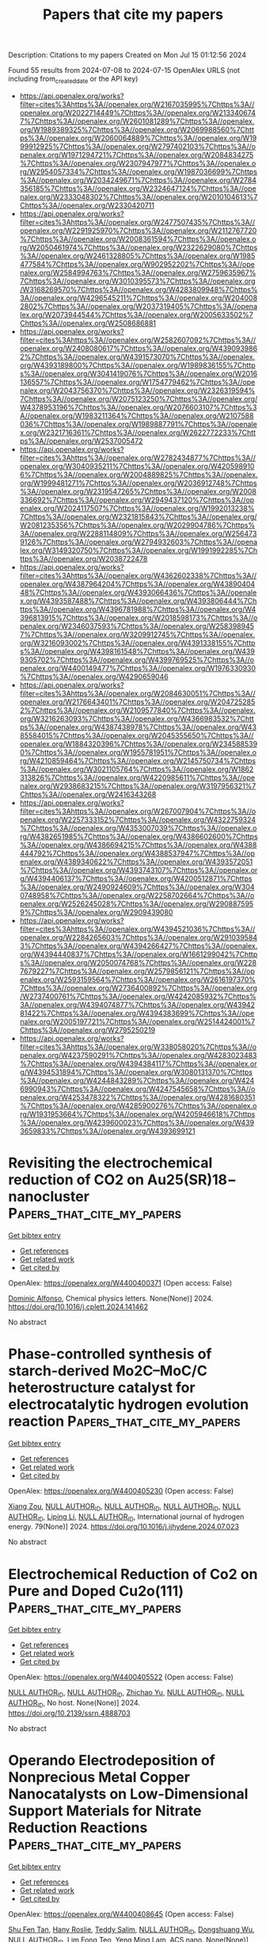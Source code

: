 #+TITLE: Papers that cite my papers
Description: Citations to my papers
Created on Mon Jul 15 01:12:56 2024

Found 55 results from 2024-07-08 to 2024-07-15
OpenAlex URLS (not including from_created_date or the API key)
- [[https://api.openalex.org/works?filter=cites%3Ahttps%3A//openalex.org/W2167035995%7Chttps%3A//openalex.org/W2022714449%7Chttps%3A//openalex.org/W2133406747%7Chttps%3A//openalex.org/W2601081289%7Chttps%3A//openalex.org/W1989389325%7Chttps%3A//openalex.org/W2069988560%7Chttps%3A//openalex.org/W2060064889%7Chttps%3A//openalex.org/W1999912925%7Chttps%3A//openalex.org/W2797402103%7Chttps%3A//openalex.org/W1971294721%7Chttps%3A//openalex.org/W2084834275%7Chttps%3A//openalex.org/W2307947977%7Chttps%3A//openalex.org/W2954057334%7Chttps%3A//openalex.org/W1987036699%7Chttps%3A//openalex.org/W2034249671%7Chttps%3A//openalex.org/W2784356185%7Chttps%3A//openalex.org/W2324647124%7Chttps%3A//openalex.org/W2333048302%7Chttps%3A//openalex.org/W2010104613%7Chttps%3A//openalex.org/W2330420711]]
- [[https://api.openalex.org/works?filter=cites%3Ahttps%3A//openalex.org/W2477507435%7Chttps%3A//openalex.org/W2291925970%7Chttps%3A//openalex.org/W2112767720%7Chttps%3A//openalex.org/W2008361594%7Chttps%3A//openalex.org/W2050461974%7Chttps%3A//openalex.org/W2322629080%7Chttps%3A//openalex.org/W2461328805%7Chttps%3A//openalex.org/W1985477584%7Chttps%3A//openalex.org/W902952202%7Chttps%3A//openalex.org/W2584994763%7Chttps%3A//openalex.org/W2759635967%7Chttps%3A//openalex.org/W3010395573%7Chttps%3A//openalex.org/W3168269570%7Chttps%3A//openalex.org/W4283809948%7Chttps%3A//openalex.org/W4296545211%7Chttps%3A//openalex.org/W2040082802%7Chttps%3A//openalex.org/W2037319405%7Chttps%3A//openalex.org/W2073944544%7Chttps%3A//openalex.org/W2005633502%7Chttps%3A//openalex.org/W2508686881]]
- [[https://api.openalex.org/works?filter=cites%3Ahttps%3A//openalex.org/W2582607092%7Chttps%3A//openalex.org/W2408080617%7Chttps%3A//openalex.org/W4390939862%7Chttps%3A//openalex.org/W4391573070%7Chttps%3A//openalex.org/W4393189800%7Chttps%3A//openalex.org/W1989836155%7Chttps%3A//openalex.org/W3041419076%7Chttps%3A//openalex.org/W2016136557%7Chttps%3A//openalex.org/W1754779462%7Chttps%3A//openalex.org/W2043756370%7Chttps%3A//openalex.org/W2326319594%7Chttps%3A//openalex.org/W2075123250%7Chttps%3A//openalex.org/W4378953196%7Chttps%3A//openalex.org/W2076603107%7Chttps%3A//openalex.org/W1983211364%7Chttps%3A//openalex.org/W2107588036%7Chttps%3A//openalex.org/W1989887791%7Chttps%3A//openalex.org/W2321716361%7Chttps%3A//openalex.org/W2622772233%7Chttps%3A//openalex.org/W2537005472]]
- [[https://api.openalex.org/works?filter=cites%3Ahttps%3A//openalex.org/W2782434877%7Chttps%3A//openalex.org/W3040935211%7Chttps%3A//openalex.org/W4205989106%7Chttps%3A//openalex.org/W2004889825%7Chttps%3A//openalex.org/W1999481271%7Chttps%3A//openalex.org/W2036912748%7Chttps%3A//openalex.org/W2319547265%7Chttps%3A//openalex.org/W2008336692%7Chttps%3A//openalex.org/W2949437120%7Chttps%3A//openalex.org/W2024117507%7Chttps%3A//openalex.org/W1992013238%7Chttps%3A//openalex.org/W2321815843%7Chttps%3A//openalex.org/W2081235356%7Chttps%3A//openalex.org/W2029904786%7Chttps%3A//openalex.org/W2288114809%7Chttps%3A//openalex.org/W2564739126%7Chttps%3A//openalex.org/W2794932603%7Chttps%3A//openalex.org/W3149320750%7Chttps%3A//openalex.org/W1991992285%7Chttps%3A//openalex.org/W2038722478]]
- [[https://api.openalex.org/works?filter=cites%3Ahttps%3A//openalex.org/W4362602338%7Chttps%3A//openalex.org/W4387964204%7Chttps%3A//openalex.org/W4389040448%7Chttps%3A//openalex.org/W4393066436%7Chttps%3A//openalex.org/W4393587488%7Chttps%3A//openalex.org/W4393806444%7Chttps%3A//openalex.org/W4396781988%7Chttps%3A//openalex.org/W4396813915%7Chttps%3A//openalex.org/W2018598173%7Chttps%3A//openalex.org/W2346037593%7Chttps%3A//openalex.org/W2583989457%7Chttps%3A//openalex.org/W3209912745%7Chttps%3A//openalex.org/W3216093002%7Chttps%3A//openalex.org/W4391338155%7Chttps%3A//openalex.org/W4398161548%7Chttps%3A//openalex.org/W4399305702%7Chttps%3A//openalex.org/W4399769525%7Chttps%3A//openalex.org/W4400149477%7Chttps%3A//openalex.org/W1976330930%7Chttps%3A//openalex.org/W4290659046]]
- [[https://api.openalex.org/works?filter=cites%3Ahttps%3A//openalex.org/W2084630051%7Chttps%3A//openalex.org/W2176643401%7Chttps%3A//openalex.org/W2047252852%7Chttps%3A//openalex.org/W2109577840%7Chttps%3A//openalex.org/W3216263093%7Chttps%3A//openalex.org/W4366983532%7Chttps%3A//openalex.org/W4387438978%7Chttps%3A//openalex.org/W4385584015%7Chttps%3A//openalex.org/W2045355650%7Chttps%3A//openalex.org/W1884320396%7Chttps%3A//openalex.org/W2345885390%7Chttps%3A//openalex.org/W1955781951%7Chttps%3A//openalex.org/W4210859464%7Chttps%3A//openalex.org/W2145750734%7Chttps%3A//openalex.org/W3021105764%7Chttps%3A//openalex.org/W1862313826%7Chttps%3A//openalex.org/W4220985611%7Chttps%3A//openalex.org/W2938683215%7Chttps%3A//openalex.org/W3197956321%7Chttps%3A//openalex.org/W2416343268]]
- [[https://api.openalex.org/works?filter=cites%3Ahttps%3A//openalex.org/W267007904%7Chttps%3A//openalex.org/W2257333152%7Chttps%3A//openalex.org/W4322759324%7Chttps%3A//openalex.org/W4353007039%7Chttps%3A//openalex.org/W4382651985%7Chttps%3A//openalex.org/W4386602600%7Chttps%3A//openalex.org/W4386694215%7Chttps%3A//openalex.org/W4388444792%7Chttps%3A//openalex.org/W4388537947%7Chttps%3A//openalex.org/W4389340622%7Chttps%3A//openalex.org/W4393572051%7Chttps%3A//openalex.org/W4393743107%7Chttps%3A//openalex.org/W4394406137%7Chttps%3A//openalex.org/W4200512871%7Chttps%3A//openalex.org/W2490924609%7Chttps%3A//openalex.org/W3040748958%7Chttps%3A//openalex.org/W2258702664%7Chttps%3A//openalex.org/W2526245028%7Chttps%3A//openalex.org/W2908875959%7Chttps%3A//openalex.org/W2909439080]]
- [[https://api.openalex.org/works?filter=cites%3Ahttps%3A//openalex.org/W4394521036%7Chttps%3A//openalex.org/W2284265603%7Chttps%3A//openalex.org/W2910395843%7Chttps%3A//openalex.org/W4394266427%7Chttps%3A//openalex.org/W4394440837%7Chttps%3A//openalex.org/W1661299042%7Chttps%3A//openalex.org/W2050074768%7Chttps%3A//openalex.org/W2287679227%7Chttps%3A//openalex.org/W2579856121%7Chttps%3A//openalex.org/W2593159564%7Chttps%3A//openalex.org/W2616197370%7Chttps%3A//openalex.org/W2736400892%7Chttps%3A//openalex.org/W2737400761%7Chttps%3A//openalex.org/W4242085932%7Chttps%3A//openalex.org/W4394074877%7Chttps%3A//openalex.org/W4394281422%7Chttps%3A//openalex.org/W4394383699%7Chttps%3A//openalex.org/W2005197721%7Chttps%3A//openalex.org/W2514424001%7Chttps%3A//openalex.org/W2795250219]]
- [[https://api.openalex.org/works?filter=cites%3Ahttps%3A//openalex.org/W338058020%7Chttps%3A//openalex.org/W4237590291%7Chttps%3A//openalex.org/W4283023483%7Chttps%3A//openalex.org/W4394384117%7Chttps%3A//openalex.org/W4394531894%7Chttps%3A//openalex.org/W3080131370%7Chttps%3A//openalex.org/W4244843289%7Chttps%3A//openalex.org/W4246990943%7Chttps%3A//openalex.org/W4247545658%7Chttps%3A//openalex.org/W4253478322%7Chttps%3A//openalex.org/W4281680351%7Chttps%3A//openalex.org/W4285900276%7Chttps%3A//openalex.org/W1931953664%7Chttps%3A//openalex.org/W4205946618%7Chttps%3A//openalex.org/W4239600023%7Chttps%3A//openalex.org/W4393659833%7Chttps%3A//openalex.org/W4393699121]]

* Revisiting the electrochemical reduction of CO2 on Au25(SR)18− nanocluster  :Papers_that_cite_my_papers:
:PROPERTIES:
:UUID: https://openalex.org/W4400400371
:TOPICS: Structural and Functional Study of Noble Metal Nanoclusters, Nanomaterials with Enzyme-Like Characteristics, Applications of Quantum Dots in Nanotechnology
:PUBLICATION_DATE: 2024-07-01
:END:    
    
[[elisp:(doi-add-bibtex-entry "https://doi.org/10.1016/j.cplett.2024.141462")][Get bibtex entry]] 

- [[elisp:(progn (xref--push-markers (current-buffer) (point)) (oa--referenced-works "https://openalex.org/W4400400371"))][Get references]]
- [[elisp:(progn (xref--push-markers (current-buffer) (point)) (oa--related-works "https://openalex.org/W4400400371"))][Get related work]]
- [[elisp:(progn (xref--push-markers (current-buffer) (point)) (oa--cited-by-works "https://openalex.org/W4400400371"))][Get cited by]]

OpenAlex: https://openalex.org/W4400400371 (Open access: False)
    
[[https://openalex.org/A5072077291][Dominic Alfonso]], Chemical physics letters. None(None)] 2024. https://doi.org/10.1016/j.cplett.2024.141462 
     
No abstract    

    

* Phase-controlled synthesis of starch-derived Mo2C–MoC/C heterostructure catalyst for electrocatalytic hydrogen evolution reaction  :Papers_that_cite_my_papers:
:PROPERTIES:
:UUID: https://openalex.org/W4400405230
:TOPICS: Electrocatalysis for Energy Conversion, Fuel Cell Membrane Technology, Aqueous Zinc-Ion Battery Technology
:PUBLICATION_DATE: 2024-08-01
:END:    
    
[[elisp:(doi-add-bibtex-entry "https://doi.org/10.1016/j.ijhydene.2024.07.023")][Get bibtex entry]] 

- [[elisp:(progn (xref--push-markers (current-buffer) (point)) (oa--referenced-works "https://openalex.org/W4400405230"))][Get references]]
- [[elisp:(progn (xref--push-markers (current-buffer) (point)) (oa--related-works "https://openalex.org/W4400405230"))][Get related work]]
- [[elisp:(progn (xref--push-markers (current-buffer) (point)) (oa--cited-by-works "https://openalex.org/W4400405230"))][Get cited by]]

OpenAlex: https://openalex.org/W4400405230 (Open access: False)
    
[[https://openalex.org/A5100570474][Xiang Zou]], [[https://openalex.org/A9999999999][NULL AUTHOR_ID]], [[https://openalex.org/A9999999999][NULL AUTHOR_ID]], [[https://openalex.org/A9999999999][NULL AUTHOR_ID]], [[https://openalex.org/A9999999999][NULL AUTHOR_ID]], [[https://openalex.org/A5087019719][Liping Li]], [[https://openalex.org/A9999999999][NULL AUTHOR_ID]], International journal of hydrogen energy. 79(None)] 2024. https://doi.org/10.1016/j.ijhydene.2024.07.023 
     
No abstract    

    

* Electrochemical Reduction of Co2 on Pure and Doped Cu2o(111)  :Papers_that_cite_my_papers:
:PROPERTIES:
:UUID: https://openalex.org/W4400405522
:TOPICS: Electrochemical Reduction of CO2 to Fuels, Electrocatalysis for Energy Conversion, Catalytic Nanomaterials
:PUBLICATION_DATE: 2024-01-01
:END:    
    
[[elisp:(doi-add-bibtex-entry "https://doi.org/10.2139/ssrn.4888703")][Get bibtex entry]] 

- [[elisp:(progn (xref--push-markers (current-buffer) (point)) (oa--referenced-works "https://openalex.org/W4400405522"))][Get references]]
- [[elisp:(progn (xref--push-markers (current-buffer) (point)) (oa--related-works "https://openalex.org/W4400405522"))][Get related work]]
- [[elisp:(progn (xref--push-markers (current-buffer) (point)) (oa--cited-by-works "https://openalex.org/W4400405522"))][Get cited by]]

OpenAlex: https://openalex.org/W4400405522 (Open access: False)
    
[[https://openalex.org/A9999999999][NULL AUTHOR_ID]], [[https://openalex.org/A9999999999][NULL AUTHOR_ID]], [[https://openalex.org/A5090438723][Zhichao Yu]], [[https://openalex.org/A9999999999][NULL AUTHOR_ID]], [[https://openalex.org/A9999999999][NULL AUTHOR_ID]], No host. None(None)] 2024. https://doi.org/10.2139/ssrn.4888703 
     
No abstract    

    

* Operando Electrodeposition of Nonprecious Metal Copper Nanocatalysts on Low-Dimensional Support Materials for Nitrate Reduction Reactions  :Papers_that_cite_my_papers:
:PROPERTIES:
:UUID: https://openalex.org/W4400408645
:TOPICS: Ammonia Synthesis and Electrocatalysis, Photocatalytic Materials for Solar Energy Conversion, Catalytic Reduction of Nitro Compounds
:PUBLICATION_DATE: 2024-07-08
:END:    
    
[[elisp:(doi-add-bibtex-entry "https://doi.org/10.1021/acsnano.4c04947")][Get bibtex entry]] 

- [[elisp:(progn (xref--push-markers (current-buffer) (point)) (oa--referenced-works "https://openalex.org/W4400408645"))][Get references]]
- [[elisp:(progn (xref--push-markers (current-buffer) (point)) (oa--related-works "https://openalex.org/W4400408645"))][Get related work]]
- [[elisp:(progn (xref--push-markers (current-buffer) (point)) (oa--cited-by-works "https://openalex.org/W4400408645"))][Get cited by]]

OpenAlex: https://openalex.org/W4400408645 (Open access: False)
    
[[https://openalex.org/A5009342658][Shu Fen Tan]], [[https://openalex.org/A5093807082][Hany Roslie]], [[https://openalex.org/A5008097910][Teddy Salim]], [[https://openalex.org/A9999999999][NULL AUTHOR_ID]], [[https://openalex.org/A5048887110][Dongshuang Wu]], [[https://openalex.org/A9999999999][NULL AUTHOR_ID]], [[https://openalex.org/A5104345248][Lim Fong Teo]], [[https://openalex.org/A5045397965][Yeng Ming Lam]], ACS nano. None(None)] 2024. https://doi.org/10.1021/acsnano.4c04947 
     
Supported nonprecious metal catalysts such as copper (Cu) are promising replacements for Pt-based catalysts for a wide range of energy-related electrochemical reactions. Direct electrochemical deposition is one of the most straightforward and versatile methods to synthesize supported nonprecious metal catalysts. However, further advancement in the design of supported nonprecious metal catalysts requires a detailed mechanistic understanding of the interplay between kinetics and thermodynamics of the deposition phenomena under realistic reaction conditions. Here, we study the electrodeposition of Cu on carbon nanotubes and graphene derivatives under electrochemical conditions using    

    

* Accurate and efficient prediction of optical gaps in silicon and germanium nanoparticles using a high-local-exchange density functional  :Papers_that_cite_my_papers:
:PROPERTIES:
:UUID: https://openalex.org/W4400409897
:TOPICS: Porous Silicon Nanoparticles and Nanostructures, Silicon Photonics Technology, Applications of Quantum Dots in Nanotechnology
:PUBLICATION_DATE: 2024-07-01
:END:    
    
[[elisp:(doi-add-bibtex-entry "https://doi.org/10.1016/j.cplett.2024.141460")][Get bibtex entry]] 

- [[elisp:(progn (xref--push-markers (current-buffer) (point)) (oa--referenced-works "https://openalex.org/W4400409897"))][Get references]]
- [[elisp:(progn (xref--push-markers (current-buffer) (point)) (oa--related-works "https://openalex.org/W4400409897"))][Get related work]]
- [[elisp:(progn (xref--push-markers (current-buffer) (point)) (oa--cited-by-works "https://openalex.org/W4400409897"))][Get cited by]]

OpenAlex: https://openalex.org/W4400409897 (Open access: False)
    
[[https://openalex.org/A5089930541][Corentin Villot]], [[https://openalex.org/A9999999999][NULL AUTHOR_ID]], Chemical physics letters. None(None)] 2024. https://doi.org/10.1016/j.cplett.2024.141460 
     
No abstract    

    

* Overcoming the Chemical Complexity Bottleneck in on-the-Fly Machine Learned Molecular Dynamics Simulations  :Papers_that_cite_my_papers:
:PROPERTIES:
:UUID: https://openalex.org/W4400420883
:TOPICS: Accelerating Materials Innovation through Informatics, Protein Structure Prediction and Analysis, Mass Spectrometry Techniques
:PUBLICATION_DATE: 2024-07-08
:END:    
    
[[elisp:(doi-add-bibtex-entry "https://doi.org/10.1021/acs.jctc.4c00474")][Get bibtex entry]] 

- [[elisp:(progn (xref--push-markers (current-buffer) (point)) (oa--referenced-works "https://openalex.org/W4400420883"))][Get references]]
- [[elisp:(progn (xref--push-markers (current-buffer) (point)) (oa--related-works "https://openalex.org/W4400420883"))][Get related work]]
- [[elisp:(progn (xref--push-markers (current-buffer) (point)) (oa--cited-by-works "https://openalex.org/W4400420883"))][Get cited by]]

OpenAlex: https://openalex.org/W4400420883 (Open access: True)
    
[[https://openalex.org/A5051152485][Lucas R. Timmerman]], [[https://openalex.org/A5102979001][Shashikant Kumar]], [[https://openalex.org/A5087157004][Phanish Suryanarayana]], [[https://openalex.org/A5036197373][Andrew J. Medford]], Journal of chemical theory and computation. None(None)] 2024. https://doi.org/10.1021/acs.jctc.4c00474 
     
We develop a framework for on-the-fly machine learned force field molecular dynamics simulations based on the multipole featurization scheme that overcomes the bottleneck with the number of chemical elements. Considering bulk systems with up to 6 elements, we demonstrate that the number of density functional theory calls remains approximately independent of the number of chemical elements, in contrast to the increase in the smooth overlap of the atomic positions scheme.    

    

* Atomic-scale identification of active sites of oxygen reduction nanocatalysts  :Papers_that_cite_my_papers:
:PROPERTIES:
:UUID: https://openalex.org/W4400422748
:TOPICS: Electrocatalysis for Energy Conversion, Accelerating Materials Innovation through Informatics, Memristive Devices for Neuromorphic Computing
:PUBLICATION_DATE: 2024-07-08
:END:    
    
[[elisp:(doi-add-bibtex-entry "https://doi.org/10.1038/s41929-024-01175-8")][Get bibtex entry]] 

- [[elisp:(progn (xref--push-markers (current-buffer) (point)) (oa--referenced-works "https://openalex.org/W4400422748"))][Get references]]
- [[elisp:(progn (xref--push-markers (current-buffer) (point)) (oa--related-works "https://openalex.org/W4400422748"))][Get related work]]
- [[elisp:(progn (xref--push-markers (current-buffer) (point)) (oa--cited-by-works "https://openalex.org/W4400422748"))][Get cited by]]

OpenAlex: https://openalex.org/W4400422748 (Open access: False)
    
[[https://openalex.org/A5101482639][Yao Yang]], [[https://openalex.org/A5066474434][Jihan Zhou]], [[https://openalex.org/A5003876143][Zipeng Zhao]], [[https://openalex.org/A9999999999][NULL AUTHOR_ID]], [[https://openalex.org/A9999999999][NULL AUTHOR_ID]], [[https://openalex.org/A5006948939][Colin Ophus]], [[https://openalex.org/A9999999999][NULL AUTHOR_ID]], [[https://openalex.org/A9999999999][NULL AUTHOR_ID]], [[https://openalex.org/A9999999999][NULL AUTHOR_ID]], [[https://openalex.org/A9999999999][NULL AUTHOR_ID]], [[https://openalex.org/A9999999999][NULL AUTHOR_ID]], [[https://openalex.org/A5052149401][Qiang Sun]], [[https://openalex.org/A9999999999][NULL AUTHOR_ID]], [[https://openalex.org/A9999999999][NULL AUTHOR_ID]], [[https://openalex.org/A5079297523][Jim Ciston]], [[https://openalex.org/A9999999999][NULL AUTHOR_ID]], [[https://openalex.org/A5025258970][Philippe Sautet]], [[https://openalex.org/A9999999999][NULL AUTHOR_ID]], [[https://openalex.org/A9999999999][NULL AUTHOR_ID]], Nature Catalysis. None(None)] 2024. https://doi.org/10.1038/s41929-024-01175-8 
     
No abstract    

    

* Functional high-entropy alloys: promising catalysts for high-performance water splitting  :Papers_that_cite_my_papers:
:PROPERTIES:
:UUID: https://openalex.org/W4400426149
:TOPICS: High-Entropy Alloys: Novel Designs and Properties, Thermal Barrier Coatings for Gas Turbines, Electrocatalysis for Energy Conversion
:PUBLICATION_DATE: 2024-01-01
:END:    
    
[[elisp:(doi-add-bibtex-entry "https://doi.org/10.1039/d4ta02271h")][Get bibtex entry]] 

- [[elisp:(progn (xref--push-markers (current-buffer) (point)) (oa--referenced-works "https://openalex.org/W4400426149"))][Get references]]
- [[elisp:(progn (xref--push-markers (current-buffer) (point)) (oa--related-works "https://openalex.org/W4400426149"))][Get related work]]
- [[elisp:(progn (xref--push-markers (current-buffer) (point)) (oa--cited-by-works "https://openalex.org/W4400426149"))][Get cited by]]

OpenAlex: https://openalex.org/W4400426149 (Open access: False)
    
[[https://openalex.org/A9999999999][NULL AUTHOR_ID]], [[https://openalex.org/A9999999999][NULL AUTHOR_ID]], [[https://openalex.org/A9999999999][NULL AUTHOR_ID]], [[https://openalex.org/A5010801648][Yuzhi Ke]], [[https://openalex.org/A9999999999][NULL AUTHOR_ID]], [[https://openalex.org/A9999999999][NULL AUTHOR_ID]], [[https://openalex.org/A5056160590][Simin Jiang]], [[https://openalex.org/A9999999999][NULL AUTHOR_ID]], Journal of materials chemistry. A. None(None)] 2024. https://doi.org/10.1039/d4ta02271h 
     
State-of-the-art HEAs with outstanding water splitting performance is rationally designed, which provides a blueprint for the design of a next-generation platform for hydrogen regeneration.    

    

* Cooperativity between atoms in supported “Single-Atom Catalysts” and metal clusters  :Papers_that_cite_my_papers:
:PROPERTIES:
:UUID: https://openalex.org/W4400428831
:TOPICS: Catalytic Nanomaterials, Catalytic Dehydrogenation of Light Alkanes, Catalytic Reduction of Nitro Compounds
:PUBLICATION_DATE: 2024-07-01
:END:    
    
[[elisp:(doi-add-bibtex-entry "https://doi.org/10.1016/j.cej.2024.153840")][Get bibtex entry]] 

- [[elisp:(progn (xref--push-markers (current-buffer) (point)) (oa--referenced-works "https://openalex.org/W4400428831"))][Get references]]
- [[elisp:(progn (xref--push-markers (current-buffer) (point)) (oa--related-works "https://openalex.org/W4400428831"))][Get related work]]
- [[elisp:(progn (xref--push-markers (current-buffer) (point)) (oa--cited-by-works "https://openalex.org/W4400428831"))][Get cited by]]

OpenAlex: https://openalex.org/W4400428831 (Open access: False)
    
[[https://openalex.org/A5074013662][Pedro Serna]], Chemical engineering journal. None(None)] 2024. https://doi.org/10.1016/j.cej.2024.153840 
     
No abstract    

    

* Choline chloride modification of nanofiltration membranes for improving heavy metal ions separation in wastewater  :Papers_that_cite_my_papers:
:PROPERTIES:
:UUID: https://openalex.org/W4400433450
:TOPICS: Advancements in Water Purification Technologies, Battery Recycling and Rare Earth Recovery, Science and Technology of Capacitive Deionization for Water Desalination
:PUBLICATION_DATE: 2024-07-01
:END:    
    
[[elisp:(doi-add-bibtex-entry "https://doi.org/10.1016/j.memsci.2024.123079")][Get bibtex entry]] 

- [[elisp:(progn (xref--push-markers (current-buffer) (point)) (oa--referenced-works "https://openalex.org/W4400433450"))][Get references]]
- [[elisp:(progn (xref--push-markers (current-buffer) (point)) (oa--related-works "https://openalex.org/W4400433450"))][Get related work]]
- [[elisp:(progn (xref--push-markers (current-buffer) (point)) (oa--cited-by-works "https://openalex.org/W4400433450"))][Get cited by]]

OpenAlex: https://openalex.org/W4400433450 (Open access: False)
    
[[https://openalex.org/A5100374863][Junwei Li]], [[https://openalex.org/A5087845257][Ying-Xue Song]], [[https://openalex.org/A5049939386][Daliang Xu]], [[https://openalex.org/A5075780735][Xi Zhang]], [[https://openalex.org/A5060993389][Jiale Du]], [[https://openalex.org/A5045257435][Riri Liu]], [[https://openalex.org/A5100598893][Rui Zhao]], [[https://openalex.org/A5041007486][Qin Chen]], [[https://openalex.org/A5042170469][A. Volodin]], [[https://openalex.org/A5066922041][Raf Dewil]], [[https://openalex.org/A5035902964][Qieyuan Gao]], [[https://openalex.org/A5001717161][Bart Van der Bruggen]], Journal of membrane science. None(None)] 2024. https://doi.org/10.1016/j.memsci.2024.123079 
     
No abstract    

    

* The excellent performance of oxygen evolution reaction on stainless steel electrodes by halogen oxyacid salts etching  :Papers_that_cite_my_papers:
:PROPERTIES:
:UUID: https://openalex.org/W4400439514
:TOPICS: Electrochemical Detection of Heavy Metal Ions, Electrocatalysis for Energy Conversion, Advances in Chemical Sensor Technologies
:PUBLICATION_DATE: 2024-07-01
:END:    
    
[[elisp:(doi-add-bibtex-entry "https://doi.org/10.1016/j.jcis.2024.07.043")][Get bibtex entry]] 

- [[elisp:(progn (xref--push-markers (current-buffer) (point)) (oa--referenced-works "https://openalex.org/W4400439514"))][Get references]]
- [[elisp:(progn (xref--push-markers (current-buffer) (point)) (oa--related-works "https://openalex.org/W4400439514"))][Get related work]]
- [[elisp:(progn (xref--push-markers (current-buffer) (point)) (oa--cited-by-works "https://openalex.org/W4400439514"))][Get cited by]]

OpenAlex: https://openalex.org/W4400439514 (Open access: False)
    
[[https://openalex.org/A5002908773][Junyu Shen]], [[https://openalex.org/A5100295935][Tao Wang]], [[https://openalex.org/A5104345593][Tailai Xie]], [[https://openalex.org/A5041421492][Ruihan Wang]], [[https://openalex.org/A5006848518][Dingwei Zhu]], [[https://openalex.org/A5100674049][Yuxi Li]], [[https://openalex.org/A5101272867][Siyi Xue]], [[https://openalex.org/A5086096402][Yazi Liu]], [[https://openalex.org/A5082615631][Hehua Zeng]], [[https://openalex.org/A5102135088][Wei Zhao]], [[https://openalex.org/A5100338047][Shaobin Wang]], Journal of colloid and interface science. None(None)] 2024. https://doi.org/10.1016/j.jcis.2024.07.043 
     
No abstract    

    

* Stimulating Electron Delocalization of Lanthanide Elements through High-Entropy Confinement to Promote Electrocatalytic Water Splitting  :Papers_that_cite_my_papers:
:PROPERTIES:
:UUID: https://openalex.org/W4400446876
:TOPICS: Electrocatalysis for Energy Conversion, Electrochemical Detection of Heavy Metal Ions, Aqueous Zinc-Ion Battery Technology
:PUBLICATION_DATE: 2024-07-09
:END:    
    
[[elisp:(doi-add-bibtex-entry "https://doi.org/10.1021/acsnano.4c04176")][Get bibtex entry]] 

- [[elisp:(progn (xref--push-markers (current-buffer) (point)) (oa--referenced-works "https://openalex.org/W4400446876"))][Get references]]
- [[elisp:(progn (xref--push-markers (current-buffer) (point)) (oa--related-works "https://openalex.org/W4400446876"))][Get related work]]
- [[elisp:(progn (xref--push-markers (current-buffer) (point)) (oa--cited-by-works "https://openalex.org/W4400446876"))][Get cited by]]

OpenAlex: https://openalex.org/W4400446876 (Open access: False)
    
[[https://openalex.org/A5043015046][Yong Jiang]], [[https://openalex.org/A5067616773][Liang Zhong]], [[https://openalex.org/A5100608982][Jincheng Liu]], [[https://openalex.org/A5041941283][Hao Fu]], [[https://openalex.org/A5100713322][Chun‐Hua Yan]], [[https://openalex.org/A5087025894][Yaping Du]], ACS nano. None(None)] 2024. https://doi.org/10.1021/acsnano.4c04176 
     
High-entropy alloys (HEAs) have aroused extensive attention in the field of catalysis. However, due to the integration of multiple active sites in HEA, it exhibits excessive adsorption behavior resulting in difficult desorption of active species from the catalyst surfaces, which hinders the catalytic efficiency. Therefore, adjusting the adsorption strength of the active site in HEA to enhance the catalytic activity is of great importance. By introducing rare-earth (RE) elements into the high-entropy alloy, the delocalization of 4f electrons can be achieved through the interaction between the multimetal active site and RE, which benefits to regulate the adsorption strength of the HEA surface. Herein, the RE Ce-modified hexagonal-close-packed PtRuFeCoNiZn-Ce/C HEAs are synthesized and showed an excellent electrocatalytic activity for hydrogen evolution reaction and oxygen evolution reaction with ultralow overpotentials of 4, 7 and 156, 132 mV, respectively, to reach 10 mA cm    

    

* CoFe hydroxide towards CoP2-FeP4 heterojunction for efficient and long-term stable water oxidation  :Papers_that_cite_my_papers:
:PROPERTIES:
:UUID: https://openalex.org/W4400449313
:TOPICS: Electrocatalysis for Energy Conversion, Catalytic Nanomaterials, Photocatalytic Materials for Solar Energy Conversion
:PUBLICATION_DATE: 2024-07-01
:END:    
    
[[elisp:(doi-add-bibtex-entry "https://doi.org/10.1016/j.jcis.2024.07.073")][Get bibtex entry]] 

- [[elisp:(progn (xref--push-markers (current-buffer) (point)) (oa--referenced-works "https://openalex.org/W4400449313"))][Get references]]
- [[elisp:(progn (xref--push-markers (current-buffer) (point)) (oa--related-works "https://openalex.org/W4400449313"))][Get related work]]
- [[elisp:(progn (xref--push-markers (current-buffer) (point)) (oa--cited-by-works "https://openalex.org/W4400449313"))][Get cited by]]

OpenAlex: https://openalex.org/W4400449313 (Open access: False)
    
[[https://openalex.org/A5100317294][Zhi Liu]], [[https://openalex.org/A5052692177][Yu Dai]], [[https://openalex.org/A5100620298][Xin Han]], [[https://openalex.org/A5083639180][C. T. Hou]], [[https://openalex.org/A5102852654][Kerui Li]], [[https://openalex.org/A5073777575][Yaogang Li]], [[https://openalex.org/A5100396648][Hongzhi Wang]], [[https://openalex.org/A5100679487][Qinghong Zhang]], Journal of colloid and interface science. None(None)] 2024. https://doi.org/10.1016/j.jcis.2024.07.073 
     
No abstract    

    

* Accelerating Computational Materials Discovery with Machine Learning and Cloud High-Performance Computing: from Large-Scale Screening to Experimental Validation  :Papers_that_cite_my_papers:
:PROPERTIES:
:UUID: https://openalex.org/W4400451665
:TOPICS: Accelerating Materials Innovation through Informatics, Computational Methods in Drug Discovery, Catalytic Dehydrogenation of Light Alkanes
:PUBLICATION_DATE: 2024-07-09
:END:    
    
[[elisp:(doi-add-bibtex-entry "https://doi.org/10.1021/jacs.4c03849")][Get bibtex entry]] 

- [[elisp:(progn (xref--push-markers (current-buffer) (point)) (oa--referenced-works "https://openalex.org/W4400451665"))][Get references]]
- [[elisp:(progn (xref--push-markers (current-buffer) (point)) (oa--related-works "https://openalex.org/W4400451665"))][Get related work]]
- [[elisp:(progn (xref--push-markers (current-buffer) (point)) (oa--cited-by-works "https://openalex.org/W4400451665"))][Get cited by]]

OpenAlex: https://openalex.org/W4400451665 (Open access: False)
    
[[https://openalex.org/A5100435616][Chi Chen]], [[https://openalex.org/A5077496076][Dan Thien Nguyen]], [[https://openalex.org/A5028937124][Shannon Lee]], [[https://openalex.org/A5076984889][Nathan Baker]], [[https://openalex.org/A5048494618][Ajay Karakoti]], [[https://openalex.org/A5093673305][Linda Lauw]], [[https://openalex.org/A5051713483][David Owen]], [[https://openalex.org/A5049626346][Karl T. Mueller]], [[https://openalex.org/A5021910903][Brian A. Bilodeau]], [[https://openalex.org/A5064389955][Vijayakumar Murugesan]], [[https://openalex.org/A5028440699][Matthias Troyer]], Journal of the American Chemical Society. None(None)] 2024. https://doi.org/10.1021/jacs.4c03849 
     
High-throughput computational materials discovery has promised significant acceleration of the design and discovery of new materials for many years. Despite a surge in interest and activity, the constraints imposed by large-scale computational resources present a significant bottleneck. Furthermore, examples of very large-scale computational discovery carried out through experimental validation remain scarce, especially for materials with product applicability. Here, we demonstrate how this vision became reality by combining state-of-the-art machine learning (ML) models and traditional physics-based models on cloud high-performance computing (HPC) resources to quickly navigate through more than 32 million candidates and predict around half a million potentially stable materials. By focusing on solid-state electrolytes for battery applications, our discovery pipeline further identified 18 promising candidates with new compositions and rediscovered a decade's worth of collective knowledge in the field as a byproduct. We then synthesized and experimentally characterized the structures and conductivities of our top candidates, the Na    

    

* Development of a DFT-driven thermodynamic framework for ferrous alloy electrochemistry in acidic media  :Papers_that_cite_my_papers:
:PROPERTIES:
:UUID: https://openalex.org/W4400481617
:TOPICS: Hydrogen Embrittlement in Metals and Alloys, Solid Oxide Fuel Cells, Corrosion Inhibitors and Protection Mechanisms
:PUBLICATION_DATE: 2024-09-01
:END:    
    
[[elisp:(doi-add-bibtex-entry "https://doi.org/10.1016/j.commatsci.2024.113216")][Get bibtex entry]] 

- [[elisp:(progn (xref--push-markers (current-buffer) (point)) (oa--referenced-works "https://openalex.org/W4400481617"))][Get references]]
- [[elisp:(progn (xref--push-markers (current-buffer) (point)) (oa--related-works "https://openalex.org/W4400481617"))][Get related work]]
- [[elisp:(progn (xref--push-markers (current-buffer) (point)) (oa--cited-by-works "https://openalex.org/W4400481617"))][Get cited by]]

OpenAlex: https://openalex.org/W4400481617 (Open access: False)
    
[[https://openalex.org/A5047087915][Pragyandipta Mishra]], [[https://openalex.org/A5034766630][Lakshman Neelakantan]], [[https://openalex.org/A5077276864][I. Adlakha]], Computational materials science. 244(None)] 2024. https://doi.org/10.1016/j.commatsci.2024.113216 
     
No abstract    

    

* Acetylene and Ethylene Adsorption during Floating Fe Catalyst Formation at the Onset of Carbon Nanotube Growth and the Effect of Sulfur Poisoning: a DFT Study  :Papers_that_cite_my_papers:
:PROPERTIES:
:UUID: https://openalex.org/W4400483060
:TOPICS: Carbon Nanotubes and their Applications, Graphene: Properties, Synthesis, and Applications, Lithium-ion Battery Technology
:PUBLICATION_DATE: 2024-07-10
:END:    
    
[[elisp:(doi-add-bibtex-entry "https://doi.org/10.1021/acs.inorgchem.4c01830")][Get bibtex entry]] 

- [[elisp:(progn (xref--push-markers (current-buffer) (point)) (oa--referenced-works "https://openalex.org/W4400483060"))][Get references]]
- [[elisp:(progn (xref--push-markers (current-buffer) (point)) (oa--related-works "https://openalex.org/W4400483060"))][Get related work]]
- [[elisp:(progn (xref--push-markers (current-buffer) (point)) (oa--cited-by-works "https://openalex.org/W4400483060"))][Get cited by]]

OpenAlex: https://openalex.org/W4400483060 (Open access: True)
    
[[https://openalex.org/A5036624349][Balázs Orbán]], [[https://openalex.org/A5085709419][Tibor Höltzl]], Inorganic chemistry. None(None)] 2024. https://doi.org/10.1021/acs.inorgchem.4c01830 
     
Here, we investigated the adsorption of acetylene and ethylene on iron clusters and nanoparticles, which is a crucial aspect in the nascent phase of carbon nanotube growth by floating catalyst chemical vapor deposition (FCCVD). The effect of sulfur on adsorption was also studied due to its indispensable role in the process and its commonly known impact on metal catalyst poisoning. We performed systematic density functional theory (DFT) computations, considering numerous adsorption configurations and iron particles of various sizes (Fe    

    

* Gold–Thiolate Nanocluster Dynamics and Intercluster Reactions Enabled by a Machine Learned Interatomic Potential  :Papers_that_cite_my_papers:
:PROPERTIES:
:UUID: https://openalex.org/W4400484860
:TOPICS: Structural and Functional Study of Noble Metal Nanoclusters, Plasmonic Nanoparticles: Synthesis, Properties, and Applications, Nanomaterials with Enzyme-Like Characteristics
:PUBLICATION_DATE: 2024-07-10
:END:    
    
[[elisp:(doi-add-bibtex-entry "https://doi.org/10.1021/acsnano.4c03094")][Get bibtex entry]] 

- [[elisp:(progn (xref--push-markers (current-buffer) (point)) (oa--referenced-works "https://openalex.org/W4400484860"))][Get references]]
- [[elisp:(progn (xref--push-markers (current-buffer) (point)) (oa--related-works "https://openalex.org/W4400484860"))][Get related work]]
- [[elisp:(progn (xref--push-markers (current-buffer) (point)) (oa--cited-by-works "https://openalex.org/W4400484860"))][Get cited by]]

OpenAlex: https://openalex.org/W4400484860 (Open access: True)
    
[[https://openalex.org/A5047895138][Caitlin A. McCandler]], [[https://openalex.org/A5036828473][Antti Pihlajamäki]], [[https://openalex.org/A5034678508][Sami Malola]], [[https://openalex.org/A5020046323][Hannu Häkkinen]], [[https://openalex.org/A5037535334][Kristin A. Persson]], ACS nano. None(None)] 2024. https://doi.org/10.1021/acsnano.4c03094 
     
Monolayer protected metal clusters comprise a rich class of molecular systems and are promising candidate materials for a variety of applications. While a growing number of protected nanoclusters have been synthesized and characterized in crystalline forms, their dynamical behavior in solution, including prenucleation cluster formation, is not well understood due to limitations both in characterization and first-principles modeling techniques. Recent advancements in machine-learned interatomic potentials are rapidly enabling the study of complex interactions such as dynamical behavior and reactivity on the nanoscale. Here, we develop an Au-S-C-H atomic cluster expansion (ACE) interatomic potential for efficient and accurate molecular dynamics simulations of thiolate-protected gold nanoclusters (Au    

    

* Synergistic doping of Iron and selenium on nickel hydroxide nitrate nanoarrays-derived as an efficient electrocatalyst for overall water splitting  :Papers_that_cite_my_papers:
:PROPERTIES:
:UUID: https://openalex.org/W4400487044
:TOPICS: Electrocatalysis for Energy Conversion, Electrochemical Detection of Heavy Metal Ions, Aqueous Zinc-Ion Battery Technology
:PUBLICATION_DATE: 2024-07-01
:END:    
    
[[elisp:(doi-add-bibtex-entry "https://doi.org/10.1016/j.apsusc.2024.160657")][Get bibtex entry]] 

- [[elisp:(progn (xref--push-markers (current-buffer) (point)) (oa--referenced-works "https://openalex.org/W4400487044"))][Get references]]
- [[elisp:(progn (xref--push-markers (current-buffer) (point)) (oa--related-works "https://openalex.org/W4400487044"))][Get related work]]
- [[elisp:(progn (xref--push-markers (current-buffer) (point)) (oa--cited-by-works "https://openalex.org/W4400487044"))][Get cited by]]

OpenAlex: https://openalex.org/W4400487044 (Open access: False)
    
[[https://openalex.org/A5073720561][Huu Tuan Le]], [[https://openalex.org/A5072078060][Hee‐Joon Chun]], [[https://openalex.org/A5102795508][Yong Jung Kwon]], [[https://openalex.org/A5012516203][Min Ji Ham]], [[https://openalex.org/A5066671677][Seok Ki Kim]], [[https://openalex.org/A5102795508][Yong Jung Kwon]], Applied surface science. None(None)] 2024. https://doi.org/10.1016/j.apsusc.2024.160657 
     
No abstract    

    

* Mesoscale molecular assembly is favored by the active, crowded cytoplasm  :Papers_that_cite_my_papers:
:PROPERTIES:
:UUID: https://openalex.org/W4400495089
:TOPICS: Regulation of RNA Processing and Function, RNA Methylation and Modification in Gene Expression, Protein Structure Prediction and Analysis
:PUBLICATION_DATE: 2024-07-10
:END:    
    
[[elisp:(doi-add-bibtex-entry "https://doi.org/10.1103/prxlife.2.033001")][Get bibtex entry]] 

- [[elisp:(progn (xref--push-markers (current-buffer) (point)) (oa--referenced-works "https://openalex.org/W4400495089"))][Get references]]
- [[elisp:(progn (xref--push-markers (current-buffer) (point)) (oa--related-works "https://openalex.org/W4400495089"))][Get related work]]
- [[elisp:(progn (xref--push-markers (current-buffer) (point)) (oa--cited-by-works "https://openalex.org/W4400495089"))][Get cited by]]

OpenAlex: https://openalex.org/W4400495089 (Open access: True)
    
[[https://openalex.org/A5065373550][Tong Shu]], [[https://openalex.org/A5084521343][Gaurav Mitra]], [[https://openalex.org/A5000757356][Jonathan Alberts]], [[https://openalex.org/A5064637719][Matheus P. Viana]], [[https://openalex.org/A5041977335][Emmanuel D. Levy]], [[https://openalex.org/A5087654509][Glen M. Hocky]], [[https://openalex.org/A5037810069][Liam J. Holt]], PRX life. 2(3)] 2024. https://doi.org/10.1103/prxlife.2.033001 
     
The mesoscale organization of molecules into membraneless biomolecular condensates is emerging as a key mechanism of rapid spatiotemporal control in cells. Principles of biomolecular condensation have been revealed through reconstitution. However, intracellular environments are much more complex than test-tube environments: they are viscoelastic, highly crowded at the mesoscale, and are far from thermodynamic equilibrium due to the constant action of energy-consuming processes. We developed synDrops, a synthetic phase separation system, to study how the cellular environment affects condensate formation. Three key features enable physical analysis: synDrops are inducible, bioorthogonal, and have well-defined geometry. This design allows kinetic analysis of synDrop assembly and facilitates computational simulation of the process. We compared experiments and simulations to determine that macromolecular crowding promotes condensate nucleation but inhibits droplet growth through coalescence. ATP-dependent cellular activities help overcome the frustration of growth. In particular, stirring of the cytoplasm by actomyosin dynamics is the dominant mechanism that potentiates droplet growth in the mammalian cytoplasm by reducing confinement and elasticity. Our results demonstrate that mesoscale molecular assembly is favored by the combined effects of crowding and active matter in the cytoplasm. These results move toward a better predictive understanding of condensate formation . Published by the American Physical Society 2024    

    

* The defect chemistry and machine learning study 5d transition metal doped on graphitic carbon nitride for bifunctional oxygen electrocatalyst with low overpotential  :Papers_that_cite_my_papers:
:PROPERTIES:
:UUID: https://openalex.org/W4400498275
:TOPICS: Memristive Devices for Neuromorphic Computing, Accelerating Materials Innovation through Informatics, Theory and Applications of Extreme Learning Machines
:PUBLICATION_DATE: 2024-08-01
:END:    
    
[[elisp:(doi-add-bibtex-entry "https://doi.org/10.1016/j.ijhydene.2024.07.034")][Get bibtex entry]] 

- [[elisp:(progn (xref--push-markers (current-buffer) (point)) (oa--referenced-works "https://openalex.org/W4400498275"))][Get references]]
- [[elisp:(progn (xref--push-markers (current-buffer) (point)) (oa--related-works "https://openalex.org/W4400498275"))][Get related work]]
- [[elisp:(progn (xref--push-markers (current-buffer) (point)) (oa--cited-by-works "https://openalex.org/W4400498275"))][Get cited by]]

OpenAlex: https://openalex.org/W4400498275 (Open access: False)
    
[[https://openalex.org/A5100394150][Wentao Wang]], [[https://openalex.org/A5102023948][Y. C. Qu]], [[https://openalex.org/A5101614202][Dongying Li]], [[https://openalex.org/A5025627195][Aodi Zhang]], [[https://openalex.org/A5043502459][Hongxia Yan]], [[https://openalex.org/A5042469237][Zhenzhen Feng]], [[https://openalex.org/A5030182689][Wenzhi Yao]], International journal of hydrogen energy. 79(None)] 2024. https://doi.org/10.1016/j.ijhydene.2024.07.034 
     
No abstract    

    

* Key role of paracrystalline motifs on iridium oxide surfaces for acidic water oxidation  :Papers_that_cite_my_papers:
:PROPERTIES:
:UUID: https://openalex.org/W4400503861
:TOPICS: Accelerating Materials Innovation through Informatics, Gas Sensing Technology and Materials, Emergent Phenomena at Oxide Interfaces
:PUBLICATION_DATE: 2024-07-10
:END:    
    
[[elisp:(doi-add-bibtex-entry "https://doi.org/10.1038/s41929-024-01187-4")][Get bibtex entry]] 

- [[elisp:(progn (xref--push-markers (current-buffer) (point)) (oa--referenced-works "https://openalex.org/W4400503861"))][Get references]]
- [[elisp:(progn (xref--push-markers (current-buffer) (point)) (oa--related-works "https://openalex.org/W4400503861"))][Get related work]]
- [[elisp:(progn (xref--push-markers (current-buffer) (point)) (oa--cited-by-works "https://openalex.org/W4400503861"))][Get cited by]]

OpenAlex: https://openalex.org/W4400503861 (Open access: False)
    
[[https://openalex.org/A5004100261][Bingzhang Lu]], [[https://openalex.org/A5011234586][Carolin B. Wahl]], [[https://openalex.org/A5087036277][Roberto dos Reis]], [[https://openalex.org/A5027776440][Jane Edgington]], [[https://openalex.org/A5030213388][Xiao Kun Lu]], [[https://openalex.org/A5014692849][Ruihan Li]], [[https://openalex.org/A5072919330][Matthew E. Sweers]], [[https://openalex.org/A5081739109][Brianna N. Ruggiero]], [[https://openalex.org/A5045374317][G. T. Kasun Kalhara Gunasooriya]], [[https://openalex.org/A5038226707][Vinayak P. Dravid]], [[https://openalex.org/A5037183181][Linsey C. Seitz]], Nature Catalysis. None(None)] 2024. https://doi.org/10.1038/s41929-024-01187-4 
     
No abstract    

    

* A Multi‐Active Site Subnano Heterostructures Catalyst Grown In situ POM and Fe0.2Ni0.8Co2O4 onto Nickel Foam Toward Efficient Electrocatalytic Overall Water Splitting  :Papers_that_cite_my_papers:
:PROPERTIES:
:UUID: https://openalex.org/W4400504070
:TOPICS: Electrocatalysis for Energy Conversion, Aqueous Zinc-Ion Battery Technology, Lithium-ion Battery Technology
:PUBLICATION_DATE: 2024-07-10
:END:    
    
[[elisp:(doi-add-bibtex-entry "https://doi.org/10.1002/adfm.202408968")][Get bibtex entry]] 

- [[elisp:(progn (xref--push-markers (current-buffer) (point)) (oa--referenced-works "https://openalex.org/W4400504070"))][Get references]]
- [[elisp:(progn (xref--push-markers (current-buffer) (point)) (oa--related-works "https://openalex.org/W4400504070"))][Get related work]]
- [[elisp:(progn (xref--push-markers (current-buffer) (point)) (oa--cited-by-works "https://openalex.org/W4400504070"))][Get cited by]]

OpenAlex: https://openalex.org/W4400504070 (Open access: False)
    
[[https://openalex.org/A5046132916][Liping Cui]], [[https://openalex.org/A5005881388][Yu‐wen Wang]], [[https://openalex.org/A5050044863][Kai Yu]], [[https://openalex.org/A5008866528][Yajie Ma]], [[https://openalex.org/A5064259991][Baibin Zhou]], Advanced functional materials. None(None)] 2024. https://doi.org/10.1002/adfm.202408968 
     
Abstract Designing efficient, durable, and cheap bifunctional electrocatalysts is a challenging goal in water splitting. Herein, trivanadium‐substituted Keggin‐type polyoxometalate H 6 PV 3 Mo 9 O 40 (POM) and Fe 0.2 Ni 0.8 Co 2 O 4 (FNCO) are in situ grown onto nickel foam (NF) yielding a self‐supporting nanoflower‐like heterojunction via convenient hydrothermal reaction. The POM‐Fe 0.2 Ni 0.8 Co 2 O 4 /NF as HER and OER electrocatalyst, displays low overpotential (89 and 259 mV) and high electrode stability at 10 mA cm −2 . POM‐FNCO/NF as the cathode and anode requires a lower voltage (1.58 V) to provide 10 mA cm −2 for overall water splitting (OWS), which is better than that of commercial catalysts. The electronic sponge characteristics of POM provide more active sites and fast reaction kinetics for HER and OER. The synergy of POM and FNCO optimizes the electron distribution at the interface and enhances the intrinsic activity of HER/OER. Density Functional Theory (DFT) calculations show that water molecules preferentially bind to Co sites on POM‐FNCO. Additionally, POM has proton‐coupled electron transfer properties and its modified FNCO exhibits thermodynamic advantages. The synergistic effect of these two factors enables the efficient overall water splitting of POM‐FNCO. This study offers a novel pathway for the construction of self‐supporting efficient catalysts by in situ growth of POM nanoclusters and spinel oxide sub‐nanometer heterojunctions on NF.    

    

* Fractal Characterization of Simulated Metal Nanocatalysts in 3D  :Papers_that_cite_my_papers:
:PROPERTIES:
:UUID: https://openalex.org/W4400510966
:TOPICS: Phase Transitions and Critical Phenomena, Ice Nucleation and Melting Phenomena, Dynamics and Transitions in Glassy Materials
:PUBLICATION_DATE: 2024-07-09
:END:    
    
[[elisp:(doi-add-bibtex-entry "https://doi.org/10.1002/smsc.202400123")][Get bibtex entry]] 

- [[elisp:(progn (xref--push-markers (current-buffer) (point)) (oa--referenced-works "https://openalex.org/W4400510966"))][Get references]]
- [[elisp:(progn (xref--push-markers (current-buffer) (point)) (oa--related-works "https://openalex.org/W4400510966"))][Get related work]]
- [[elisp:(progn (xref--push-markers (current-buffer) (point)) (oa--cited-by-works "https://openalex.org/W4400510966"))][Get cited by]]

OpenAlex: https://openalex.org/W4400510966 (Open access: True)
    
[[https://openalex.org/A5048562640][Jonathan Y. C. Ting]], [[https://openalex.org/A5062329562][George Opletal]], [[https://openalex.org/A5039459434][Amanda S. Barnard]], Small science. None(None)] 2024. https://doi.org/10.1002/smsc.202400123 
     
The surface roughness of metal nanoparticles is known to be influential toward their properties, but the quantification of surface roughness is challenging. Given the recent availability of large‐scale simulated data and tools for the computation of the box‐counting dimension of simulated atomistic objects, researchers are now enabled to study the connections between the surface roughness of metal nanoparticles and their properties. Herein, the relationships between the fractal box‐counting dimension of metal nanoparticle surfaces and structural features relevant to experimental and computational studies are investigated, providing actionable insights for the manufacturing of rough nanoparticles. This approach differs from conventional concepts of roughness, but introduces a possible indicator for their functionalities such as catalytic performance that was not previously accessible. It is found that, while it remains difficult to consistently correlate the dimension with the catalytic activity of surface facets, matching trends with their surface energy, thermodynamic stability, and number of bond vacancy are observed. This highlights the potential of fractal box‐counting dimensions to rationalize catalytic activity trends among metal nanoparticles, and opens up opportunities for the design of nanocatalysts with better performance via surface engineering.    

    

* First-Principles modeling of Corrosion current for Passive Magnesium alloys and its application in Mg-RE Alloy  :Papers_that_cite_my_papers:
:PROPERTIES:
:UUID: https://openalex.org/W4400519776
:TOPICS: Magnesium Alloys for Biomedical Applications, Corrosion Inhibitors and Protection Mechanisms, Aluminium Alloys for Aerospace and Automotive Applications
:PUBLICATION_DATE: 2024-07-01
:END:    
    
[[elisp:(doi-add-bibtex-entry "https://doi.org/10.1016/j.mtcomm.2024.109823")][Get bibtex entry]] 

- [[elisp:(progn (xref--push-markers (current-buffer) (point)) (oa--referenced-works "https://openalex.org/W4400519776"))][Get references]]
- [[elisp:(progn (xref--push-markers (current-buffer) (point)) (oa--related-works "https://openalex.org/W4400519776"))][Get related work]]
- [[elisp:(progn (xref--push-markers (current-buffer) (point)) (oa--cited-by-works "https://openalex.org/W4400519776"))][Get cited by]]

OpenAlex: https://openalex.org/W4400519776 (Open access: False)
    
[[https://openalex.org/A5071508117][Jia‐Wei Wang]], [[https://openalex.org/A5101720036][Xuming Zhang]], [[https://openalex.org/A5023909501][Xi Zhang]], [[https://openalex.org/A5039281268][Yuhao Huang]], [[https://openalex.org/A5057282533][Yi Luo]], [[https://openalex.org/A5100779204][Lan Luo]], [[https://openalex.org/A5100608048][Yong Liu]], Materials today communications. None(None)] 2024. https://doi.org/10.1016/j.mtcomm.2024.109823 
     
No abstract    

    

* Modulation of Photocatalytic CO2 Reduction by n–p Codoping Engineering of Single-Atom Catalysts  :Papers_that_cite_my_papers:
:PROPERTIES:
:UUID: https://openalex.org/W4400521100
:TOPICS: Catalytic Nanomaterials, Electrochemical Reduction of CO2 to Fuels, Photocatalytic Materials for Solar Energy Conversion
:PUBLICATION_DATE: 2024-07-11
:END:    
    
[[elisp:(doi-add-bibtex-entry "https://doi.org/10.3390/nano14141183")][Get bibtex entry]] 

- [[elisp:(progn (xref--push-markers (current-buffer) (point)) (oa--referenced-works "https://openalex.org/W4400521100"))][Get references]]
- [[elisp:(progn (xref--push-markers (current-buffer) (point)) (oa--related-works "https://openalex.org/W4400521100"))][Get related work]]
- [[elisp:(progn (xref--push-markers (current-buffer) (point)) (oa--cited-by-works "https://openalex.org/W4400521100"))][Get cited by]]

OpenAlex: https://openalex.org/W4400521100 (Open access: True)
    
[[https://openalex.org/A5044212359][Guowei Yin]], [[https://openalex.org/A5100644957][Chunxiao Zhang]], [[https://openalex.org/A5100339056][Yundan Liu]], [[https://openalex.org/A5029534568][Yuping Sun]], [[https://openalex.org/A5044097442][Xiang Qi]], Nanomaterials. 14(14)] 2024. https://doi.org/10.3390/nano14141183 
     
Transition metal (TM) single-atom catalysts (SACs) have been widely applied in photocatalytic CO2 reduction. In this work, n–p codoping engineering is introduced to account for the modulation of photocatalytic CO2 reduction on a two-dimensional (2D) bismuth-oxyhalide-based cathode by using first-principles calculation. n–p codoping is established via the Coulomb interactions between the negatively charged TM SACs and the positively charged Cl vacancy (VCl) in the dopant–defect pairs. Based on the formation energy of charged defects, neutral dopant–defect pairs for the Fe, Co, and Ni SACs (PTM0) and the −1e charge state of the Cu SAC-based pair (PCu−1) are stable. The electrostatic attraction of the n–p codoping strengthens the stability and solubility of TM SACs by neutralizing the oppositely charged VCl defect and TM dopant. The n–p codoping stabilizes the electron accumulation around the TM SACs. Accumulated electrons modify the d-orbital alignment and shift the d-band center toward the Fermi level, enhancing the reducing capacity of TM SACs based on the d-band theory. Besides the electrostatic attraction of the n–p codoping, the PCu−1 also accumulates additional electrons surrounding Cu SACs and forms a half-occupied dx2−y2 state, which further upshifts the d-band center and improves photocatalytic CO2 reduction. The metastability of Cl multivacancies limits the concentration of the n–p pairs with Cl multivacancies (PTM@nCl (n > 1)). Positively charged centers around the PTM@nCl (n > 1) hinders the CO2 reduction by shielding the charge transfer to the CO2 molecule.    

    

* Rational design of porous vanadium-based alloys modified with a Ni-Cu-Mo coating for alkaline water electrolysis  :Papers_that_cite_my_papers:
:PROPERTIES:
:UUID: https://openalex.org/W4400521102
:TOPICS: Electrocatalysis for Energy Conversion, Materials and Methods for Hydrogen Storage, Fuel Cell Membrane Technology
:PUBLICATION_DATE: 2024-07-01
:END:    
    
[[elisp:(doi-add-bibtex-entry "https://doi.org/10.1016/j.electacta.2024.144676")][Get bibtex entry]] 

- [[elisp:(progn (xref--push-markers (current-buffer) (point)) (oa--referenced-works "https://openalex.org/W4400521102"))][Get references]]
- [[elisp:(progn (xref--push-markers (current-buffer) (point)) (oa--related-works "https://openalex.org/W4400521102"))][Get related work]]
- [[elisp:(progn (xref--push-markers (current-buffer) (point)) (oa--cited-by-works "https://openalex.org/W4400521102"))][Get cited by]]

OpenAlex: https://openalex.org/W4400521102 (Open access: False)
    
[[https://openalex.org/A5100992445][Jinjing Du]], [[https://openalex.org/A5100514470][Yu Zhou]], [[https://openalex.org/A5007736125][Xinhai Liu]], [[https://openalex.org/A5103002516][Xinxin Cui]], [[https://openalex.org/A5100342917][Xuan Zhang]], [[https://openalex.org/A5101509923][Bin Wang]], [[https://openalex.org/A5101645757][Xiao Feng]], [[https://openalex.org/A5101167199][Jun Zhu]], [[https://openalex.org/A5012907471][Heng Zuo]], [[https://openalex.org/A5100340530][Qian Li]], [[https://openalex.org/A5101835273][Xihong He]], [[https://openalex.org/A5021765493][PingAn Hu]], Electrochimica acta. None(None)] 2024. https://doi.org/10.1016/j.electacta.2024.144676 
     
No abstract    

    

* Theoretical regulating the T-site composition of Janus MXenes achieving efficient bifunctional ORR/OER catalysts  :Papers_that_cite_my_papers:
:PROPERTIES:
:UUID: https://openalex.org/W4400521612
:TOPICS: Two-Dimensional Transition Metal Carbides and Nitrides (MXenes), Photocatalytic Materials for Solar Energy Conversion, Memristive Devices for Neuromorphic Computing
:PUBLICATION_DATE: 2024-07-01
:END:    
    
[[elisp:(doi-add-bibtex-entry "https://doi.org/10.1016/j.electacta.2024.144712")][Get bibtex entry]] 

- [[elisp:(progn (xref--push-markers (current-buffer) (point)) (oa--referenced-works "https://openalex.org/W4400521612"))][Get references]]
- [[elisp:(progn (xref--push-markers (current-buffer) (point)) (oa--related-works "https://openalex.org/W4400521612"))][Get related work]]
- [[elisp:(progn (xref--push-markers (current-buffer) (point)) (oa--cited-by-works "https://openalex.org/W4400521612"))][Get cited by]]

OpenAlex: https://openalex.org/W4400521612 (Open access: False)
    
[[https://openalex.org/A5100741073][Shuang Luo]], [[https://openalex.org/A5062375032][Ninggui Ma]], [[https://openalex.org/A5100358027][Jun Zhao]], [[https://openalex.org/A5100663306][Yaqin Zhang]], [[https://openalex.org/A5100449558][Yuhang Wang]], [[https://openalex.org/A5100417303][Yu Xiong]], [[https://openalex.org/A5015599328][Jun Fan]], Electrochimica acta. None(None)] 2024. https://doi.org/10.1016/j.electacta.2024.144712 
     
No abstract    

    

* Active learning streamlines development of high performance catalysts for higher alcohol synthesis  :Papers_that_cite_my_papers:
:PROPERTIES:
:UUID: https://openalex.org/W4400522717
:TOPICS: Accelerating Materials Innovation through Informatics, Droplet Microfluidics Technology, Electrochemical Reduction of CO2 to Fuels
:PUBLICATION_DATE: 2024-07-11
:END:    
    
[[elisp:(doi-add-bibtex-entry "https://doi.org/10.1038/s41467-024-50215-1")][Get bibtex entry]] 

- [[elisp:(progn (xref--push-markers (current-buffer) (point)) (oa--referenced-works "https://openalex.org/W4400522717"))][Get references]]
- [[elisp:(progn (xref--push-markers (current-buffer) (point)) (oa--related-works "https://openalex.org/W4400522717"))][Get related work]]
- [[elisp:(progn (xref--push-markers (current-buffer) (point)) (oa--cited-by-works "https://openalex.org/W4400522717"))][Get cited by]]

OpenAlex: https://openalex.org/W4400522717 (Open access: True)
    
[[https://openalex.org/A5083550503][Manu Suvarna]], [[https://openalex.org/A5032758821][Tangsheng Zou]], [[https://openalex.org/A5104347747][Sok Ho Chong]], [[https://openalex.org/A5075429953][Yuzhen Ge]], [[https://openalex.org/A5038863194][Antonio J. Martín]], [[https://openalex.org/A5007349453][Javier Pérez‐Ramírez]], Nature communications. 15(1)] 2024. https://doi.org/10.1038/s41467-024-50215-1 
     
Abstract Developing efficient catalysts for syngas-based higher alcohol synthesis (HAS) remains a formidable research challenge. The chain growth and CO insertion requirements demand multicomponent materials, whose complex reaction dynamics and extensive chemical space defy catalyst design norms. We present an alternative strategy by integrating active learning into experimental workflows, exemplified via the FeCoCuZr catalyst family. Our data-aided framework streamlines navigation of the extensive composition and reaction condition space in 86 experiments, offering >90% reduction in environmental footprint and costs over traditional programs. It identifies the Fe 65 Co 19 Cu 5 Zr 11 catalyst with optimized reaction conditions to attain higher alcohol productivities of 1.1 g HA h −1 g cat −1 under stable operation for 150 h on stream, a 5-fold improvement over typically reported yields. Characterization reveals catalytic properties linked to superior activities despite moderate higher alcohol selectivities. To better reflect catalyst demands, we devise multi-objective optimization to maximize higher alcohol productivity while minimizing undesired CO 2 and CH 4 selectivities. An intrinsic trade-off between these metrics is uncovered, identifying Pareto-optimal catalysts not readily discernible by human experts. Finally, based on feature-importance analysis, we formulate data-informed guidelines to develop performance-specific FeCoCuZr systems. This approach goes beyond existing HAS catalyst design strategies, is adaptable to broader catalytic transformations, and fosters laboratory sustainability.    

    

* Efficient Parameterization of Density Functional Tight-Binding for 5f-Elements: A Th–O Case Study  :Papers_that_cite_my_papers:
:PROPERTIES:
:UUID: https://openalex.org/W4400531195
:TOPICS: Electron Beam Lithography: Resolution and Applications, Surface Analysis and Electron Spectroscopy Techniques, Powder Diffraction Analysis
:PUBLICATION_DATE: 2024-07-11
:END:    
    
[[elisp:(doi-add-bibtex-entry "https://doi.org/10.1021/acs.jctc.4c00145")][Get bibtex entry]] 

- [[elisp:(progn (xref--push-markers (current-buffer) (point)) (oa--referenced-works "https://openalex.org/W4400531195"))][Get references]]
- [[elisp:(progn (xref--push-markers (current-buffer) (point)) (oa--related-works "https://openalex.org/W4400531195"))][Get related work]]
- [[elisp:(progn (xref--push-markers (current-buffer) (point)) (oa--cited-by-works "https://openalex.org/W4400531195"))][Get cited by]]

OpenAlex: https://openalex.org/W4400531195 (Open access: True)
    
[[https://openalex.org/A5100353145][Chang Liu]], [[https://openalex.org/A5020113592][Néstor F. Aguirre]], [[https://openalex.org/A5059713249][M. J. Cawkwell]], [[https://openalex.org/A5036625940][Enrique R. Batista]], [[https://openalex.org/A5086955828][Ping Yang]], Journal of chemical theory and computation. None(None)] 2024. https://doi.org/10.1021/acs.jctc.4c00145 
     
Density functional tight binding (DFTB) models for    

    

* Emerging Atomistic Modeling Methods for Heterogeneous Electrocatalysis  :Papers_that_cite_my_papers:
:PROPERTIES:
:UUID: https://openalex.org/W4400533521
:TOPICS: Electrocatalysis for Energy Conversion, Accelerating Materials Innovation through Informatics, Electrochemical Reduction of CO2 to Fuels
:PUBLICATION_DATE: 2024-07-11
:END:    
    
[[elisp:(doi-add-bibtex-entry "https://doi.org/10.1021/acs.chemrev.3c00735")][Get bibtex entry]] 

- [[elisp:(progn (xref--push-markers (current-buffer) (point)) (oa--referenced-works "https://openalex.org/W4400533521"))][Get references]]
- [[elisp:(progn (xref--push-markers (current-buffer) (point)) (oa--related-works "https://openalex.org/W4400533521"))][Get related work]]
- [[elisp:(progn (xref--push-markers (current-buffer) (point)) (oa--cited-by-works "https://openalex.org/W4400533521"))][Get cited by]]

OpenAlex: https://openalex.org/W4400533521 (Open access: False)
    
[[https://openalex.org/A5083132499][Zachary Levell]], [[https://openalex.org/A5063246493][Jia‐Bo Le]], [[https://openalex.org/A5009525697][Saerom Yu]], [[https://openalex.org/A5073959643][Ruoyu Wang]], [[https://openalex.org/A5025104400][Sudheesh Kumar Ethirajan]], [[https://openalex.org/A5078394301][Rachita Rana]], [[https://openalex.org/A5042039275][Ambarish Kulkarni]], [[https://openalex.org/A5018687349][Joaquin Resasco]], [[https://openalex.org/A5053233284][Deyu Lu]], [[https://openalex.org/A5006197715][Jun Cheng]], [[https://openalex.org/A5084751503][Yuanyue Liu]], Chemical reviews. None(None)] 2024. https://doi.org/10.1021/acs.chemrev.3c00735 
     
Heterogeneous electrocatalysis lies at the center of various technologies that could help enable a sustainable future. However, its complexity makes it challenging to accurately and efficiently model at an atomic level. Here, we review emerging atomistic methods to simulate the electrocatalytic interface with special attention devoted to the components/effects that have been challenging to model, such as solvation, electrolyte ions, electrode potential, reaction kinetics, and pH. Additionally, we review relevant computational spectroscopy methods. Then, we showcase several examples of applying these methods to understand and design catalysts relevant to green hydrogen. We also offer experimental views on how to bridge the gap between theory and experiments. Finally, we provide some perspectives on opportunities to advance the field.    

    

* MiMiC: A high-performance framework for multiscale molecular dynamics simulations  :Papers_that_cite_my_papers:
:PROPERTIES:
:UUID: https://openalex.org/W4400542470
:TOPICS: Protein Structure Prediction and Analysis, Phase Transitions and Critical Phenomena, NMR Spectroscopy Techniques
:PUBLICATION_DATE: 2024-07-11
:END:    
    
[[elisp:(doi-add-bibtex-entry "https://doi.org/10.1063/5.0211053")][Get bibtex entry]] 

- [[elisp:(progn (xref--push-markers (current-buffer) (point)) (oa--referenced-works "https://openalex.org/W4400542470"))][Get references]]
- [[elisp:(progn (xref--push-markers (current-buffer) (point)) (oa--related-works "https://openalex.org/W4400542470"))][Get related work]]
- [[elisp:(progn (xref--push-markers (current-buffer) (point)) (oa--cited-by-works "https://openalex.org/W4400542470"))][Get cited by]]

OpenAlex: https://openalex.org/W4400542470 (Open access: False)
    
[[https://openalex.org/A5008159641][Andrej Antalík]], [[https://openalex.org/A5056015104][Andrea Levy]], [[https://openalex.org/A5090158716][Sonata Kvedaravičiūtė]], [[https://openalex.org/A5053139524][Sophia K. Johnson]], [[https://openalex.org/A5086616570][David Carrasco‐Busturia]], [[https://openalex.org/A5051186047][Bharath Raghavan]], [[https://openalex.org/A5002466855][François Mouvet]], [[https://openalex.org/A5102985433][Angela Acocella]], [[https://openalex.org/A5065188032][Sambit Das]], [[https://openalex.org/A5006888181][Vikram Gavini]], [[https://openalex.org/A5066715543][Davide Mandelli]], [[https://openalex.org/A5040648145][Emiliano Ippoliti]], [[https://openalex.org/A5004234346][Simone Meloni]], [[https://openalex.org/A5043471682][Paolo Carloni]], [[https://openalex.org/A5087482363][Ursula Röthlisberger]], [[https://openalex.org/A5005096983][Jógvan Magnus Haugaard Olsen]], Journal of chemical physics online/The Journal of chemical physics/Journal of chemical physics. 161(2)] 2024. https://doi.org/10.1063/5.0211053 
     
MiMiC is a framework for performing multiscale simulations in which loosely coupled external programs describe individual subsystems at different resolutions and levels of theory. To make it highly efficient and flexible, we adopt an interoperable approach based on a multiple-program multiple-data (MPMD) paradigm, serving as an intermediary responsible for fast data exchange and interactions between the subsystems. The main goal of MiMiC is to avoid interfering with the underlying parallelization of the external programs, including the operability on hybrid architectures (e.g., CPU/GPU), and keep their setup and execution as close as possible to the original. At the moment, MiMiC offers an efficient implementation of electrostatic embedding quantum mechanics/molecular mechanics (QM/MM) that has demonstrated unprecedented parallel scaling in simulations of large biomolecules using CPMD and GROMACS as QM and MM engines, respectively. However, as it is designed for high flexibility with general multiscale models in mind, it can be straightforwardly extended beyond QM/MM. In this article, we illustrate the software design and the features of the framework, which make it a compelling choice for multiscale simulations in the upcoming era of exascale high-performance computing.    

    

* Metal and ligand modification modulates the electrocatalytic HER, OER, and ORR activity of 2D conductive metal-organic frameworks  :Papers_that_cite_my_papers:
:PROPERTIES:
:UUID: https://openalex.org/W4400559456
:TOPICS: Chemistry and Applications of Metal-Organic Frameworks, Electrocatalysis for Energy Conversion, Electrochemical Detection of Heavy Metal Ions
:PUBLICATION_DATE: 2024-07-11
:END:    
    
[[elisp:(doi-add-bibtex-entry "https://doi.org/10.1007/s12274-024-6813-0")][Get bibtex entry]] 

- [[elisp:(progn (xref--push-markers (current-buffer) (point)) (oa--referenced-works "https://openalex.org/W4400559456"))][Get references]]
- [[elisp:(progn (xref--push-markers (current-buffer) (point)) (oa--related-works "https://openalex.org/W4400559456"))][Get related work]]
- [[elisp:(progn (xref--push-markers (current-buffer) (point)) (oa--cited-by-works "https://openalex.org/W4400559456"))][Get cited by]]

OpenAlex: https://openalex.org/W4400559456 (Open access: False)
    
[[https://openalex.org/A5005475250][Yanan Zhou]], [[https://openalex.org/A5010634879][L. Sheng]], [[https://openalex.org/A5101538170][Lanlan Chen]], [[https://openalex.org/A5076775815][Wenhui Zhao]], [[https://openalex.org/A5100443657][Wenhua Zhang]], [[https://openalex.org/A5100458442][Jinlong Yang]], Nano research. None(None)] 2024. https://doi.org/10.1007/s12274-024-6813-0 
     
No abstract    

    

* High selectivity and abundant active sites in atomically dispersed TM2C12 monolayer for CO2 reduction  :Papers_that_cite_my_papers:
:PROPERTIES:
:UUID: https://openalex.org/W4400576723
:TOPICS: Electrochemical Reduction of CO2 to Fuels, Accelerating Materials Innovation through Informatics, Thermoelectric Materials
:PUBLICATION_DATE: 2024-10-01
:END:    
    
[[elisp:(doi-add-bibtex-entry "https://doi.org/10.1016/j.fuproc.2024.108106")][Get bibtex entry]] 

- [[elisp:(progn (xref--push-markers (current-buffer) (point)) (oa--referenced-works "https://openalex.org/W4400576723"))][Get references]]
- [[elisp:(progn (xref--push-markers (current-buffer) (point)) (oa--related-works "https://openalex.org/W4400576723"))][Get related work]]
- [[elisp:(progn (xref--push-markers (current-buffer) (point)) (oa--cited-by-works "https://openalex.org/W4400576723"))][Get cited by]]

OpenAlex: https://openalex.org/W4400576723 (Open access: False)
    
[[https://openalex.org/A5035092988][Shulong Li]], [[https://openalex.org/A5030279813][Song Yu]], [[https://openalex.org/A5073299519][Tian Guo]], [[https://openalex.org/A5100688200][Qiaoling Liu]], [[https://openalex.org/A5062631493][Liang Qiao]], [[https://openalex.org/A5101429075][Yong Zhao]], [[https://openalex.org/A5006186991][Li‐Yong Gan]], Fuel processing technology. 261(None)] 2024. https://doi.org/10.1016/j.fuproc.2024.108106 
     
No abstract    

    

* Single Atomic Catalyst of Hydrogen Evolution Supported by Semimetallic γ-GeSe  :Papers_that_cite_my_papers:
:PROPERTIES:
:UUID: https://openalex.org/W4400576867
:TOPICS: Electrocatalysis for Energy Conversion, Thin-Film Solar Cell Technology, Catalytic Nanomaterials
:PUBLICATION_DATE: 2024-07-12
:END:    
    
[[elisp:(doi-add-bibtex-entry "https://doi.org/10.1021/acs.jpcc.4c02261")][Get bibtex entry]] 

- [[elisp:(progn (xref--push-markers (current-buffer) (point)) (oa--referenced-works "https://openalex.org/W4400576867"))][Get references]]
- [[elisp:(progn (xref--push-markers (current-buffer) (point)) (oa--related-works "https://openalex.org/W4400576867"))][Get related work]]
- [[elisp:(progn (xref--push-markers (current-buffer) (point)) (oa--cited-by-works "https://openalex.org/W4400576867"))][Get cited by]]

OpenAlex: https://openalex.org/W4400576867 (Open access: True)
    
[[https://openalex.org/A5102024947][Dan Liang]], [[https://openalex.org/A5065648316][Hejin Yan]], [[https://openalex.org/A5051088600][Yongqing Cai]], Journal of physical chemistry. C./Journal of physical chemistry. C. None(None)] 2024. https://doi.org/10.1021/acs.jpcc.4c02261 
     
No abstract    

    

* Strain-Triggered Distinct Oxygen Evolution Reaction Pathway in Two-Dimensional Metastable Phase IrO2 via CeO2 Loading  :Papers_that_cite_my_papers:
:PROPERTIES:
:UUID: https://openalex.org/W4400577623
:TOPICS: Catalytic Nanomaterials, Electrocatalysis for Energy Conversion, Memristive Devices for Neuromorphic Computing
:PUBLICATION_DATE: 2024-07-12
:END:    
    
[[elisp:(doi-add-bibtex-entry "https://doi.org/10.1021/jacs.4c05204")][Get bibtex entry]] 

- [[elisp:(progn (xref--push-markers (current-buffer) (point)) (oa--referenced-works "https://openalex.org/W4400577623"))][Get references]]
- [[elisp:(progn (xref--push-markers (current-buffer) (point)) (oa--related-works "https://openalex.org/W4400577623"))][Get related work]]
- [[elisp:(progn (xref--push-markers (current-buffer) (point)) (oa--cited-by-works "https://openalex.org/W4400577623"))][Get cited by]]

OpenAlex: https://openalex.org/W4400577623 (Open access: False)
    
[[https://openalex.org/A5039067075][Hao Yu]], [[https://openalex.org/A5071601763][Yujin Ji]], [[https://openalex.org/A5100445772][Chenchen Li]], [[https://openalex.org/A5100643386][Wenxiang Zhu]], [[https://openalex.org/A5100372049][Yue Wang]], [[https://openalex.org/A5003964217][Zhiwei Hu]], [[https://openalex.org/A5034982706][Jing Zhou]], [[https://openalex.org/A5058715666][C. W. Pao]], [[https://openalex.org/A5078062437][Wei‐Hsiang Huang]], [[https://openalex.org/A5035944985][Youyong Li]], [[https://openalex.org/A5073869073][Xiaoqing Huang]], [[https://openalex.org/A5065985607][Qi Shao]], Journal of the American Chemical Society. None(None)] 2024. https://doi.org/10.1021/jacs.4c05204 
     
A strain engineering strategy is crucial for designing a high-performance catalyst. However, how to control the strain in metastable phase two-dimensional (2D) materials is technically challenging due to their nanoscale sizes. Here, we report that cerium dioxide (CeO    

    

* Tuning Excitonic Properties of Monochalcogenides via Design of Janus Structures  :Papers_that_cite_my_papers:
:PROPERTIES:
:UUID: https://openalex.org/W4400581365
:TOPICS: Two-Dimensional Materials, Perovskite Solar Cell Technology, Thin-Film Solar Cell Technology
:PUBLICATION_DATE: 2024-07-12
:END:    
    
[[elisp:(doi-add-bibtex-entry "https://doi.org/10.1021/acs.jpcc.4c01813")][Get bibtex entry]] 

- [[elisp:(progn (xref--push-markers (current-buffer) (point)) (oa--referenced-works "https://openalex.org/W4400581365"))][Get references]]
- [[elisp:(progn (xref--push-markers (current-buffer) (point)) (oa--related-works "https://openalex.org/W4400581365"))][Get related work]]
- [[elisp:(progn (xref--push-markers (current-buffer) (point)) (oa--cited-by-works "https://openalex.org/W4400581365"))][Get cited by]]

OpenAlex: https://openalex.org/W4400581365 (Open access: True)
    
[[https://openalex.org/A5059078723][Mateus B. P. Querne]], [[https://openalex.org/A5067816197][A. C. Dias]], [[https://openalex.org/A5029945393][Anderson Janotti]], [[https://openalex.org/A5077065362][Juarez L. F. Da Silva]], [[https://openalex.org/A5021229185][Matheus P. Lima]], Journal of physical chemistry. C./Journal of physical chemistry. C. None(None)] 2024. https://doi.org/10.1021/acs.jpcc.4c01813 
     
No abstract    

    

* Feni Nanoparticle-Modified Reduced Graphene Oxide as a Durable Electrocatalyst for Oxygen Evolution  :Papers_that_cite_my_papers:
:PROPERTIES:
:UUID: https://openalex.org/W4400582061
:TOPICS: Electrocatalysis for Energy Conversion, Electrochemical Detection of Heavy Metal Ions, Fuel Cell Membrane Technology
:PUBLICATION_DATE: 2024-01-01
:END:    
    
[[elisp:(doi-add-bibtex-entry "https://doi.org/10.2139/ssrn.4892968")][Get bibtex entry]] 

- [[elisp:(progn (xref--push-markers (current-buffer) (point)) (oa--referenced-works "https://openalex.org/W4400582061"))][Get references]]
- [[elisp:(progn (xref--push-markers (current-buffer) (point)) (oa--related-works "https://openalex.org/W4400582061"))][Get related work]]
- [[elisp:(progn (xref--push-markers (current-buffer) (point)) (oa--cited-by-works "https://openalex.org/W4400582061"))][Get cited by]]

OpenAlex: https://openalex.org/W4400582061 (Open access: False)
    
[[https://openalex.org/A5055878362][Inna Yusnila Khairani]], [[https://openalex.org/A5104423631][Jin Benjin]], [[https://openalex.org/A5068152349][Sidney M. Palardonio]], [[https://openalex.org/A5074048659][Ulrich Hagemann]], [[https://openalex.org/A5022111830][Beatriz Alonso]], [[https://openalex.org/A5085432322][Amaya Ortega]], [[https://openalex.org/A5086528627][Carlos Doñate‐Buendía]], [[https://openalex.org/A5002276985][Jordi Martorell]], [[https://openalex.org/A5086260708][Carles Ros]], [[https://openalex.org/A5078947642][Tanja Kallio]], [[https://openalex.org/A5064040676][Bilal Gökce]], No host. None(None)] 2024. https://doi.org/10.2139/ssrn.4892968 
     
No abstract    

    

* Molecular modeling applied to corrosion inhibition: a critical review  :Papers_that_cite_my_papers:
:PROPERTIES:
:UUID: https://openalex.org/W4400583285
:TOPICS: Corrosion Inhibitors and Protection Mechanisms, Hydrogen Embrittlement in Metals and Alloys, Reinforcement Corrosion in Concrete Structures
:PUBLICATION_DATE: 2024-07-12
:END:    
    
[[elisp:(doi-add-bibtex-entry "https://doi.org/10.1038/s41529-024-00478-2")][Get bibtex entry]] 

- [[elisp:(progn (xref--push-markers (current-buffer) (point)) (oa--referenced-works "https://openalex.org/W4400583285"))][Get references]]
- [[elisp:(progn (xref--push-markers (current-buffer) (point)) (oa--related-works "https://openalex.org/W4400583285"))][Get related work]]
- [[elisp:(progn (xref--push-markers (current-buffer) (point)) (oa--cited-by-works "https://openalex.org/W4400583285"))][Get cited by]]

OpenAlex: https://openalex.org/W4400583285 (Open access: True)
    
[[https://openalex.org/A5086514915][José M. Castillo-Robles]], [[https://openalex.org/A5079100392][Ernane de Freitas Martins]], [[https://openalex.org/A5023564280][Pablo Ordejón]], [[https://openalex.org/A5074823524][Ivan Cole]], npj materials degradation. 8(1)] 2024. https://doi.org/10.1038/s41529-024-00478-2 
     
Abstract In the last few years, organic corrosion inhibitors have been used as a green alternative to toxic inorganic compounds to prevent corrosion in materials. Nonetheless, the fundamental mechanisms determining their inhibition performance are still far from understood. Molecular modeling can provide important insights into those mechanisms, allowing for a detailed analysis of the corrosion inhibition (CI) process. However, CI modeling is frequently underexplored and commonly used in a standardized way following a pre-determined recipe to support experimental data. We highlight six fundamental aspects (A) that one should consider when modeling CI: (A1) the electronic properties of isolated inhibitors, (A2) the interaction of the inhibitor with the surface, (A3) the surface model, (A4) the effect of the anodic and cathodic zones on the surface, (A5) the solvent effects, and (A6) the electrodes’ potential effects. While A1-A3 are more frequently investigated, A4-A6 and some more complex surface models from A3 are usually not considered and represent gaps in the CI modeling literature. In this review, we discuss the main features of molecular modeling applied to CI, considering the aforementioned key aspects and focusing on the gaps that the emerging approaches aim to fill. Filling these gaps will allow performing more detailed simulations of the CI process, which, coupled with artificial intelligence (AI) methods and multiscale approaches, might construct the bridge between the nanoscale CI modeling and the continuum scale of the CI processes.    

    

* Broadening the Realm of Nanoporous Gold Catalysts: Preparation and Properties When Emanating from AuCu as Parent Alloy  :Papers_that_cite_my_papers:
:PROPERTIES:
:UUID: https://openalex.org/W4400584052
:TOPICS: Evolution and Applications of Nanoporous Metals, Catalytic Reduction of Nitro Compounds, Electrocatalysis for Energy Conversion
:PUBLICATION_DATE: 2024-07-12
:END:    
    
[[elisp:(doi-add-bibtex-entry "https://doi.org/10.1002/cctc.202400280")][Get bibtex entry]] 

- [[elisp:(progn (xref--push-markers (current-buffer) (point)) (oa--referenced-works "https://openalex.org/W4400584052"))][Get references]]
- [[elisp:(progn (xref--push-markers (current-buffer) (point)) (oa--related-works "https://openalex.org/W4400584052"))][Get related work]]
- [[elisp:(progn (xref--push-markers (current-buffer) (point)) (oa--cited-by-works "https://openalex.org/W4400584052"))][Get cited by]]

OpenAlex: https://openalex.org/W4400584052 (Open access: True)
    
[[https://openalex.org/A5081068601][Jorge Adrian Tapia Burgos]], [[https://openalex.org/A5087164870][Christoph Mahr]], [[https://openalex.org/A5023554365][Alex Ricardo Silva Olaya]], [[https://openalex.org/A5085184277][Lars Robben]], [[https://openalex.org/A5065706302][Marco Schowalter]], [[https://openalex.org/A5009646370][Thorsten M. Gesing]], [[https://openalex.org/A5072109726][Andreas Rosenauer]], [[https://openalex.org/A5038064548][Günther Wittstock]], [[https://openalex.org/A5007607788][Arne Wittstock]], [[https://openalex.org/A5027803471][Marcus Bäumer]], ChemCatChem. None(None)] 2024. https://doi.org/10.1002/cctc.202400280 
     
Abstract Nanoporous gold (npAu) attracted increasing attention over the last 20 years as a highly active and selective oxidation catalyst in particular at low temperatures. Previous research mainly focused on npAu that was fabricated by corrosive dealloying of AuAg parent alloys. Yet, the use of other binary alloys, such as AuCu, promises interesting variations of the catalytic properties, when considering that residual amounts of the less noble metal were shown to be co‐catalytically involved. Aiming at providing a platform for systematic studies in this direction for Cu, we not only dealt with strategies for a reliable and reproducible preparation of npAu(Cu) catalysts from AuCu, but also with their potential for CO oxidation in comparison to npAu(Ag). We were able to develop an approach based on thermally quenched Au 0.3 Cu 0.7 alloys, providing distinct synthetic advantages as a starting material for the catalyst fabrication versus the thermodynamically more stable AuCu 3 intermetallic compound. Using PCD (potentiostatically controlled dealloying), well‐defined pore structures with ligament diameters of ∼40 nm and variable residual Cu concentrations in the range between ∼0.6 at % and ∼1.2 at % could be straightforwardly obtained. After activating such catalysts at 150 °C, they reproducibly showed catalytic activity for aerobic CO oxidation in a broad temperature window between 40 °C and 250 °C. As opposed to npAu(Ag), the activity increased with decreasing residual Cu content, outperforming the former at temperatures above ∼60 °C not only with respect to CO 2 formation rates but also with respect to thermal stability. Based on X‐ray photoelectron spectroscopic and transmission electron microscopic results, it was possible to conclude that Cu segregates to the surface and, with rising Cu bulk content, increasingly occurs in form of Cu 2+ species at the surface. While the latter are expected to be catalytically inactive, Cu and Cu + species are likely candidates for the activation of oxygen being not possible on pure Au.    

    

* Virtual node graph neural network for full phonon prediction  :Papers_that_cite_my_papers:
:PROPERTIES:
:UUID: https://openalex.org/W4400588429
:TOPICS: Accelerating Materials Innovation through Informatics, Nanoscale Thermal Transport in Carbon Materials, Physics and Chemistry of Schottky Barrier Height
:PUBLICATION_DATE: 2024-07-12
:END:    
    
[[elisp:(doi-add-bibtex-entry "https://doi.org/10.1038/s43588-024-00661-0")][Get bibtex entry]] 

- [[elisp:(progn (xref--push-markers (current-buffer) (point)) (oa--referenced-works "https://openalex.org/W4400588429"))][Get references]]
- [[elisp:(progn (xref--push-markers (current-buffer) (point)) (oa--related-works "https://openalex.org/W4400588429"))][Get related work]]
- [[elisp:(progn (xref--push-markers (current-buffer) (point)) (oa--cited-by-works "https://openalex.org/W4400588429"))][Get cited by]]

OpenAlex: https://openalex.org/W4400588429 (Open access: False)
    
[[https://openalex.org/A5052076560][Ryotaro Okabe]], [[https://openalex.org/A5014628792][Abhijatmedhi Chotrattanapituk]], [[https://openalex.org/A5074918881][Artittaya Boonkird]], [[https://openalex.org/A5000282482][Nina Andrejevic]], [[https://openalex.org/A5091672844][Xiang Fu]], [[https://openalex.org/A5048915657][Tommi Jaakkola]], [[https://openalex.org/A5036750372][Qichen Song]], [[https://openalex.org/A5100387321][Thanh Bình Nguyễn]], [[https://openalex.org/A5040114875][Nathan C. Drucker]], [[https://openalex.org/A5016505523][Sai Mu]], [[https://openalex.org/A5100319034][Yao Wang]], [[https://openalex.org/A5087485117][Bolin Liao]], [[https://openalex.org/A5033156106][Yongqiang Cheng]], [[https://openalex.org/A5000005685][Mingda Li]], Nature computational science. None(None)] 2024. https://doi.org/10.1038/s43588-024-00661-0 
     
No abstract    

    

* Theoretical screening of single transition-metal atoms anchored Janus MoSSe monolayers as efficient electrocatalysts for nitrogen fixation  :Papers_that_cite_my_papers:
:PROPERTIES:
:UUID: https://openalex.org/W4400601712
:TOPICS: Ammonia Synthesis and Electrocatalysis, Photocatalytic Materials for Solar Energy Conversion, Electrocatalysis for Energy Conversion
:PUBLICATION_DATE: 2024-10-01
:END:    
    
[[elisp:(doi-add-bibtex-entry "https://doi.org/10.1016/j.fuel.2024.132474")][Get bibtex entry]] 

- [[elisp:(progn (xref--push-markers (current-buffer) (point)) (oa--referenced-works "https://openalex.org/W4400601712"))][Get references]]
- [[elisp:(progn (xref--push-markers (current-buffer) (point)) (oa--related-works "https://openalex.org/W4400601712"))][Get related work]]
- [[elisp:(progn (xref--push-markers (current-buffer) (point)) (oa--cited-by-works "https://openalex.org/W4400601712"))][Get cited by]]

OpenAlex: https://openalex.org/W4400601712 (Open access: False)
    
[[https://openalex.org/A5034285520][Jia-Xing Guo]], [[https://openalex.org/A5102084389][Shao-Yi Wu]], [[https://openalex.org/A5101230116][Chunyu Yao]], [[https://openalex.org/A5008330033][Rong-Gang Tian]], [[https://openalex.org/A5007733469][Shunping Shi]], Fuel. 374(None)] 2024. https://doi.org/10.1016/j.fuel.2024.132474 
     
No abstract    

    

* General applications of density functional theory in photocatalysis  :Papers_that_cite_my_papers:
:PROPERTIES:
:UUID: https://openalex.org/W4400603432
:TOPICS: Photocatalytic Materials for Solar Energy Conversion, Formation and Properties of Nanocrystals and Nanostructures, Electrocatalysis for Energy Conversion
:PUBLICATION_DATE: 2024-06-01
:END:    
    
[[elisp:(doi-add-bibtex-entry "https://doi.org/10.1016/s1872-2067(24)60006-9")][Get bibtex entry]] 

- [[elisp:(progn (xref--push-markers (current-buffer) (point)) (oa--referenced-works "https://openalex.org/W4400603432"))][Get references]]
- [[elisp:(progn (xref--push-markers (current-buffer) (point)) (oa--related-works "https://openalex.org/W4400603432"))][Get related work]]
- [[elisp:(progn (xref--push-markers (current-buffer) (point)) (oa--cited-by-works "https://openalex.org/W4400603432"))][Get cited by]]

OpenAlex: https://openalex.org/W4400603432 (Open access: False)
    
[[https://openalex.org/A5079930289][Shiwen Du]], [[https://openalex.org/A5033612713][Fuxiang Zhang]], Cuihua xuebao/Chinese journal of catalysis. 61(None)] 2024. https://doi.org/10.1016/s1872-2067(24)60006-9 
     
No abstract    

    

* Correlating Nitrate Adsorption with the Local Environments of FeCoNiCuZn High-Entropy Alloy Catalysts Using Machine Learning  :Papers_that_cite_my_papers:
:PROPERTIES:
:UUID: https://openalex.org/W4400603905
:TOPICS: Catalytic Nanomaterials, Catalytic Reduction of Nitro Compounds, Electrocatalysis for Energy Conversion
:PUBLICATION_DATE: 2024-07-13
:END:    
    
[[elisp:(doi-add-bibtex-entry "https://doi.org/10.1021/acs.langmuir.4c01071")][Get bibtex entry]] 

- [[elisp:(progn (xref--push-markers (current-buffer) (point)) (oa--referenced-works "https://openalex.org/W4400603905"))][Get references]]
- [[elisp:(progn (xref--push-markers (current-buffer) (point)) (oa--related-works "https://openalex.org/W4400603905"))][Get related work]]
- [[elisp:(progn (xref--push-markers (current-buffer) (point)) (oa--cited-by-works "https://openalex.org/W4400603905"))][Get cited by]]

OpenAlex: https://openalex.org/W4400603905 (Open access: False)
    
[[https://openalex.org/A5035712391][Xiang He]], Langmuir. None(None)] 2024. https://doi.org/10.1021/acs.langmuir.4c01071 
     
No abstract    

    

* Unveiling the multiple effects of MOF-derived TiO2 on Ti-Fe2O3 photoanodes for efficient and stable photoelectrochemical water oxidation  :Papers_that_cite_my_papers:
:PROPERTIES:
:UUID: https://openalex.org/W4400603959
:TOPICS: Photocatalytic Materials for Solar Energy Conversion, Solar Water Splitting Technology, Formation and Properties of Nanocrystals and Nanostructures
:PUBLICATION_DATE: 2024-06-01
:END:    
    
[[elisp:(doi-add-bibtex-entry "https://doi.org/10.1016/s1872-2067(24)60005-7")][Get bibtex entry]] 

- [[elisp:(progn (xref--push-markers (current-buffer) (point)) (oa--referenced-works "https://openalex.org/W4400603959"))][Get references]]
- [[elisp:(progn (xref--push-markers (current-buffer) (point)) (oa--related-works "https://openalex.org/W4400603959"))][Get related work]]
- [[elisp:(progn (xref--push-markers (current-buffer) (point)) (oa--cited-by-works "https://openalex.org/W4400603959"))][Get cited by]]

OpenAlex: https://openalex.org/W4400603959 (Open access: False)
    
[[https://openalex.org/A5054778066][Kaikai Ba]], [[https://openalex.org/A5101792311][Yunan Liu]], [[https://openalex.org/A5100323977][Kai Zhang]], [[https://openalex.org/A5100338620][Ping Wang]], [[https://openalex.org/A5026446815][Yanhong Lin]], [[https://openalex.org/A5100371335][Sheng Wang]], [[https://openalex.org/A5044113270][Ziheng Li]], [[https://openalex.org/A5022107948][Tengfeng Xie]], Cuihua xuebao/Chinese journal of catalysis. 61(None)] 2024. https://doi.org/10.1016/s1872-2067(24)60005-7 
     
No abstract    

    

* Unveiling the Mechanistic Landscape and Advantages of Two-Dimensional Phthalocyanine in Sustainable Urea Synthesis  :Papers_that_cite_my_papers:
:PROPERTIES:
:UUID: https://openalex.org/W4400604092
:TOPICS: Porous Crystalline Organic Frameworks for Energy and Separation Applications, Ammonia Synthesis and Electrocatalysis, Materials and Methods for Hydrogen Storage
:PUBLICATION_DATE: 2024-01-01
:END:    
    
[[elisp:(doi-add-bibtex-entry "https://doi.org/10.2139/ssrn.4893780")][Get bibtex entry]] 

- [[elisp:(progn (xref--push-markers (current-buffer) (point)) (oa--referenced-works "https://openalex.org/W4400604092"))][Get references]]
- [[elisp:(progn (xref--push-markers (current-buffer) (point)) (oa--related-works "https://openalex.org/W4400604092"))][Get related work]]
- [[elisp:(progn (xref--push-markers (current-buffer) (point)) (oa--cited-by-works "https://openalex.org/W4400604092"))][Get cited by]]

OpenAlex: https://openalex.org/W4400604092 (Open access: False)
    
[[https://openalex.org/A5024839012][Xiaorong Zhu]], [[https://openalex.org/A5030808870][Ming Ge]], [[https://openalex.org/A5038012476][Xiaolei Yuan]], [[https://openalex.org/A5100680935][Yijin Wang]], [[https://openalex.org/A5015032874][Yanfeng Tang]], No host. None(None)] 2024. https://doi.org/10.2139/ssrn.4893780 
     
No abstract    

    

* Ferromagnetic-Interaction-Induced Spin Symmetry Broken in Ruthenium Oxide for Enhanced Acidic Water Oxidation  :Papers_that_cite_my_papers:
:PROPERTIES:
:UUID: https://openalex.org/W4400604797
:TOPICS: Electrocatalysis for Energy Conversion, Catalytic Nanomaterials, Electrochemical Detection of Heavy Metal Ions
:PUBLICATION_DATE: 2024-07-13
:END:    
    
[[elisp:(doi-add-bibtex-entry "https://doi.org/10.1021/acscatal.4c02736")][Get bibtex entry]] 

- [[elisp:(progn (xref--push-markers (current-buffer) (point)) (oa--referenced-works "https://openalex.org/W4400604797"))][Get references]]
- [[elisp:(progn (xref--push-markers (current-buffer) (point)) (oa--related-works "https://openalex.org/W4400604797"))][Get related work]]
- [[elisp:(progn (xref--push-markers (current-buffer) (point)) (oa--cited-by-works "https://openalex.org/W4400604797"))][Get cited by]]

OpenAlex: https://openalex.org/W4400604797 (Open access: False)
    
[[https://openalex.org/A5102018857][Lei Tan]], [[https://openalex.org/A5101497010][Xiaotong Wu]], [[https://openalex.org/A5100386408][Haifeng Wang]], [[https://openalex.org/A5068006098][Jianrong Zeng]], [[https://openalex.org/A5060053004][Bingbao Mei]], [[https://openalex.org/A5090701303][Xiangxiang Pan]], [[https://openalex.org/A5101637603][Weibo Hu]], [[https://openalex.org/A5042110819][Faiza Meharban]], [[https://openalex.org/A5051064634][Qi Xiao]], [[https://openalex.org/A5100458084][Yonghui Zhao]], [[https://openalex.org/A5101691354][Chao Fu]], [[https://openalex.org/A5101598383][Chao Lin]], [[https://openalex.org/A5101673541][Xiaopeng Li]], [[https://openalex.org/A5041306437][Wei Luo]], ACS catalysis. None(None)] 2024. https://doi.org/10.1021/acscatal.4c02736 
     
No abstract    

    

* Hydrogen Evolution Reaction on Ag12m Icosahedrons: A Dft Study  :Papers_that_cite_my_papers:
:PROPERTIES:
:UUID: https://openalex.org/W4400611077
:TOPICS: Structural and Functional Study of Noble Metal Nanoclusters, Formation and Properties of Nanocrystals and Nanostructures, Ice Nucleation and Melting Phenomena
:PUBLICATION_DATE: 2024-01-01
:END:    
    
[[elisp:(doi-add-bibtex-entry "https://doi.org/10.2139/ssrn.4893394")][Get bibtex entry]] 

- [[elisp:(progn (xref--push-markers (current-buffer) (point)) (oa--referenced-works "https://openalex.org/W4400611077"))][Get references]]
- [[elisp:(progn (xref--push-markers (current-buffer) (point)) (oa--related-works "https://openalex.org/W4400611077"))][Get related work]]
- [[elisp:(progn (xref--push-markers (current-buffer) (point)) (oa--cited-by-works "https://openalex.org/W4400611077"))][Get cited by]]

OpenAlex: https://openalex.org/W4400611077 (Open access: False)
    
[[https://openalex.org/A5101723156][Pilar Rodriguez Rodrí­guez]], [[https://openalex.org/A5099100265][Salomón Rodríguez-Carrera]], [[https://openalex.org/A5010883295][Alvaro Muñoz‐Castro]], No host. None(None)] 2024. https://doi.org/10.2139/ssrn.4893394 
     
No abstract    

    

* Advancement in sodium carbonation pathways for sustainable carbon capture and utilization: A review  :Papers_that_cite_my_papers:
:PROPERTIES:
:UUID: https://openalex.org/W4400451893
:TOPICS: Carbon Dioxide Capture and Storage Technologies, Chemical-Looping Technologies, Sulfur Compounds Removal Technologies
:PUBLICATION_DATE: 2024-07-01
:END:    
    
[[elisp:(doi-add-bibtex-entry "https://doi.org/10.1016/j.rineng.2024.102536")][Get bibtex entry]] 

- [[elisp:(progn (xref--push-markers (current-buffer) (point)) (oa--referenced-works "https://openalex.org/W4400451893"))][Get references]]
- [[elisp:(progn (xref--push-markers (current-buffer) (point)) (oa--related-works "https://openalex.org/W4400451893"))][Get related work]]
- [[elisp:(progn (xref--push-markers (current-buffer) (point)) (oa--cited-by-works "https://openalex.org/W4400451893"))][Get cited by]]

OpenAlex: https://openalex.org/W4400451893 (Open access: True)
    
[[https://openalex.org/A5016156475][Marta Sibhat]], [[https://openalex.org/A5001762473][Guodong Yao]], [[https://openalex.org/A5068745262][Nai Shu Zhu]], [[https://openalex.org/A5020945733][Gedion Tsegay]], [[https://openalex.org/A5102703131][Kaiyu Fang]], [[https://openalex.org/A5102029079][Qiuxia Zhu]], [[https://openalex.org/A5101394946][Yangyuan Zhou]], [[https://openalex.org/A5052420470][Jianfu Zhao]], Results in engineering. None(None)] 2024. https://doi.org/10.1016/j.rineng.2024.102536 
     
No abstract    

    

* 3D printing of biodegradable polymers and their composites – Current state-of-the-art, properties, applications, and machine learning for potential future applications  :Papers_that_cite_my_papers:
:PROPERTIES:
:UUID: https://openalex.org/W4400477552
:TOPICS: Additive Manufacturing and 3D Printing Technologies, 3D Bioprinting Technology, Bone Tissue Engineering and Biomaterials
:PUBLICATION_DATE: 2024-07-01
:END:    
    
[[elisp:(doi-add-bibtex-entry "https://doi.org/10.1016/j.pmatsci.2024.101336")][Get bibtex entry]] 

- [[elisp:(progn (xref--push-markers (current-buffer) (point)) (oa--referenced-works "https://openalex.org/W4400477552"))][Get references]]
- [[elisp:(progn (xref--push-markers (current-buffer) (point)) (oa--related-works "https://openalex.org/W4400477552"))][Get related work]]
- [[elisp:(progn (xref--push-markers (current-buffer) (point)) (oa--cited-by-works "https://openalex.org/W4400477552"))][Get cited by]]

OpenAlex: https://openalex.org/W4400477552 (Open access: True)
    
[[https://openalex.org/A5061385714][S. A. V. Dananjaya]], [[https://openalex.org/A5077269227][Venkata S. Chevali]], [[https://openalex.org/A5056520741][John P. Dear]], [[https://openalex.org/A5065945570][Prasad Potluri]], [[https://openalex.org/A5061851170][Chamil Abeykoon]], Progress in Materials Science/Progress in materials science. None(None)] 2024. https://doi.org/10.1016/j.pmatsci.2024.101336 
     
No abstract    

    

* H2–D2 Exchange Activity and Electronic Structure of AgxPd1–x Alloy Catalysts Spanning Composition Space  :Papers_that_cite_my_papers:
:PROPERTIES:
:UUID: https://openalex.org/W4400406161
:TOPICS: Catalytic Nanomaterials, Catalytic Carbon Dioxide Hydrogenation, Advancements in Density Functional Theory
:PUBLICATION_DATE: 2024-07-08
:END:    
    
[[elisp:(doi-add-bibtex-entry "https://doi.org/10.1021/acscatal.4c02309")][Get bibtex entry]] 

- [[elisp:(progn (xref--push-markers (current-buffer) (point)) (oa--referenced-works "https://openalex.org/W4400406161"))][Get references]]
- [[elisp:(progn (xref--push-markers (current-buffer) (point)) (oa--related-works "https://openalex.org/W4400406161"))][Get related work]]
- [[elisp:(progn (xref--push-markers (current-buffer) (point)) (oa--cited-by-works "https://openalex.org/W4400406161"))][Get cited by]]

OpenAlex: https://openalex.org/W4400406161 (Open access: True)
    
[[https://openalex.org/A5032276550][Nicholas Golio]], [[https://openalex.org/A9999999999][NULL AUTHOR_ID]], [[https://openalex.org/A5104096889][Xiaoxiao Yu]], [[https://openalex.org/A5063766133][Petro Kondratyuk]], [[https://openalex.org/A9999999999][NULL AUTHOR_ID]], ACS catalysis. None(None)] 2024. https://doi.org/10.1021/acscatal.4c02309 
     
No abstract    

    

* OBIWAN: An Element-Wise Scalable Feed-Forward Neural Network Potential  :Papers_that_cite_my_papers:
:PROPERTIES:
:UUID: https://openalex.org/W4400466488
:TOPICS: Accelerating Materials Innovation through Informatics, Process Fault Detection and Diagnosis in Industries, Neutron Imaging and Analysis Techniques
:PUBLICATION_DATE: 2024-07-08
:END:    
    
[[elisp:(doi-add-bibtex-entry "https://doi.org/10.1021/acs.jctc.4c00342")][Get bibtex entry]] 

- [[elisp:(progn (xref--push-markers (current-buffer) (point)) (oa--referenced-works "https://openalex.org/W4400466488"))][Get references]]
- [[elisp:(progn (xref--push-markers (current-buffer) (point)) (oa--related-works "https://openalex.org/W4400466488"))][Get related work]]
- [[elisp:(progn (xref--push-markers (current-buffer) (point)) (oa--cited-by-works "https://openalex.org/W4400466488"))][Get cited by]]

OpenAlex: https://openalex.org/W4400466488 (Open access: False)
    
[[https://openalex.org/A5100288816][Stefano Martire]], [[https://openalex.org/A5004937122][Sergio Decherchi]], [[https://openalex.org/A5021953983][Andrea Cavalli]], Journal of chemical theory and computation. None(None)] 2024. https://doi.org/10.1021/acs.jctc.4c00342 
     
Estimating the potential energy of a molecular system at a quantum level of theory is a task of paramount importance in computational chemistry. The often employed density functional theory approach allows one to accomplish this task, yet most often at significant computational costs. This prompted the community to develop so-called machine learning potentials to achieve near-quantum accuracy at molecular mechanics computational cost. In this paper, we introduce OBIWAN, a feed-forward neural network that bears some relevant structural properties that also led to the definition of a new kind of general-purpose neural network layer. Its featurization process scales efficiently with newly added atomic species. This allows one to seamlessly add new atom types without requiring to change the topology of the network. Also, this allows one to train on new data sets leveraging a previously trained OBIWAN, hence converging very quickly. This avoids training from scratch and renders the approach more compliant with a green computing perspective.    

    

* Active and Stable Plasma-Enhanced Ald Pt@Ni-Ysz Hydrogen Electrode for Steam Reversible Solid Oxide Cells  :Papers_that_cite_my_papers:
:PROPERTIES:
:UUID: https://openalex.org/W4400443678
:TOPICS: Solid Oxide Fuel Cells, Catalytic Nanomaterials, Catalytic Dehydrogenation of Light Alkanes
:PUBLICATION_DATE: 2024-01-01
:END:    
    
[[elisp:(doi-add-bibtex-entry "https://doi.org/10.2139/ssrn.4889739")][Get bibtex entry]] 

- [[elisp:(progn (xref--push-markers (current-buffer) (point)) (oa--referenced-works "https://openalex.org/W4400443678"))][Get references]]
- [[elisp:(progn (xref--push-markers (current-buffer) (point)) (oa--related-works "https://openalex.org/W4400443678"))][Get related work]]
- [[elisp:(progn (xref--push-markers (current-buffer) (point)) (oa--cited-by-works "https://openalex.org/W4400443678"))][Get cited by]]

OpenAlex: https://openalex.org/W4400443678 (Open access: False)
    
[[https://openalex.org/A5061865692][Hyong June Kim]], [[https://openalex.org/A5100358564][Haoyu Li]], [[https://openalex.org/A5100374576][Dae‐Hyun Kim]], [[https://openalex.org/A5101452460][Geonwoo Park]], [[https://openalex.org/A5102130038][Sung Eun Jo]], [[https://openalex.org/A5075323974][K. Ju]], [[https://openalex.org/A5049842685][Yongchai Kwon]], [[https://openalex.org/A5048375813][Haesun Park]], [[https://openalex.org/A5039203594][Min Hwan Lee]], [[https://openalex.org/A5018198374][Jihwan An]], No host. None(None)] 2024. https://doi.org/10.2139/ssrn.4889739 
     
No abstract    

    

* Virtual Special Issue on Machine Learning in Physical Chemistry Volume 2  :Papers_that_cite_my_papers:
:PROPERTIES:
:UUID: https://openalex.org/W4400558935
:TOPICS: Accelerating Materials Innovation through Informatics, Computational Methods in Drug Discovery, Innovations in Chemistry Education and Laboratory Techniques
:PUBLICATION_DATE: 2024-07-11
:END:    
    
[[elisp:(doi-add-bibtex-entry "https://doi.org/10.1021/acs.jpca.4c03822")][Get bibtex entry]] 

- [[elisp:(progn (xref--push-markers (current-buffer) (point)) (oa--referenced-works "https://openalex.org/W4400558935"))][Get references]]
- [[elisp:(progn (xref--push-markers (current-buffer) (point)) (oa--related-works "https://openalex.org/W4400558935"))][Get related work]]
- [[elisp:(progn (xref--push-markers (current-buffer) (point)) (oa--cited-by-works "https://openalex.org/W4400558935"))][Get cited by]]

OpenAlex: https://openalex.org/W4400558935 (Open access: False)
    
[[https://openalex.org/A5023302612][Andrew L. Ferguson]], [[https://openalex.org/A5001203301][Jim Pfaendtner]], The journal of physical chemistry. A/The journal of physical chemistry. A.. 128(27)] 2024. https://doi.org/10.1021/acs.jpca.4c03822 
     
No abstract    

    

* Virtual Special Issue on Machine Learning in Physical Chemistry Volume 2  :Papers_that_cite_my_papers:
:PROPERTIES:
:UUID: https://openalex.org/W4400560685
:TOPICS: Accelerating Materials Innovation through Informatics, Computational Methods in Drug Discovery, Innovations in Chemistry Education and Laboratory Techniques
:PUBLICATION_DATE: 2024-07-11
:END:    
    
[[elisp:(doi-add-bibtex-entry "https://doi.org/10.1021/acs.jpcc.4c03824")][Get bibtex entry]] 

- [[elisp:(progn (xref--push-markers (current-buffer) (point)) (oa--referenced-works "https://openalex.org/W4400560685"))][Get references]]
- [[elisp:(progn (xref--push-markers (current-buffer) (point)) (oa--related-works "https://openalex.org/W4400560685"))][Get related work]]
- [[elisp:(progn (xref--push-markers (current-buffer) (point)) (oa--cited-by-works "https://openalex.org/W4400560685"))][Get cited by]]

OpenAlex: https://openalex.org/W4400560685 (Open access: False)
    
[[https://openalex.org/A5023302612][Andrew L. Ferguson]], [[https://openalex.org/A5001203301][Jim Pfaendtner]], Journal of physical chemistry. C./Journal of physical chemistry. C. 128(27)] 2024. https://doi.org/10.1021/acs.jpcc.4c03824 
     
No abstract    

    

* Virtual Special Issue on Machine Learning in Physical Chemistry Volume 2  :Papers_that_cite_my_papers:
:PROPERTIES:
:UUID: https://openalex.org/W4400560775
:TOPICS: Accelerating Materials Innovation through Informatics, Computational Methods in Drug Discovery, Innovations in Chemistry Education and Laboratory Techniques
:PUBLICATION_DATE: 2024-07-11
:END:    
    
[[elisp:(doi-add-bibtex-entry "https://doi.org/10.1021/acs.jpcb.4c03823")][Get bibtex entry]] 

- [[elisp:(progn (xref--push-markers (current-buffer) (point)) (oa--referenced-works "https://openalex.org/W4400560775"))][Get references]]
- [[elisp:(progn (xref--push-markers (current-buffer) (point)) (oa--related-works "https://openalex.org/W4400560775"))][Get related work]]
- [[elisp:(progn (xref--push-markers (current-buffer) (point)) (oa--cited-by-works "https://openalex.org/W4400560775"))][Get cited by]]

OpenAlex: https://openalex.org/W4400560775 (Open access: False)
    
[[https://openalex.org/A5023302612][Andrew L. Ferguson]], [[https://openalex.org/A5001203301][Jim Pfaendtner]], The journal of physical chemistry. B. 128(27)] 2024. https://doi.org/10.1021/acs.jpcb.4c03823 
     
No abstract    

    
